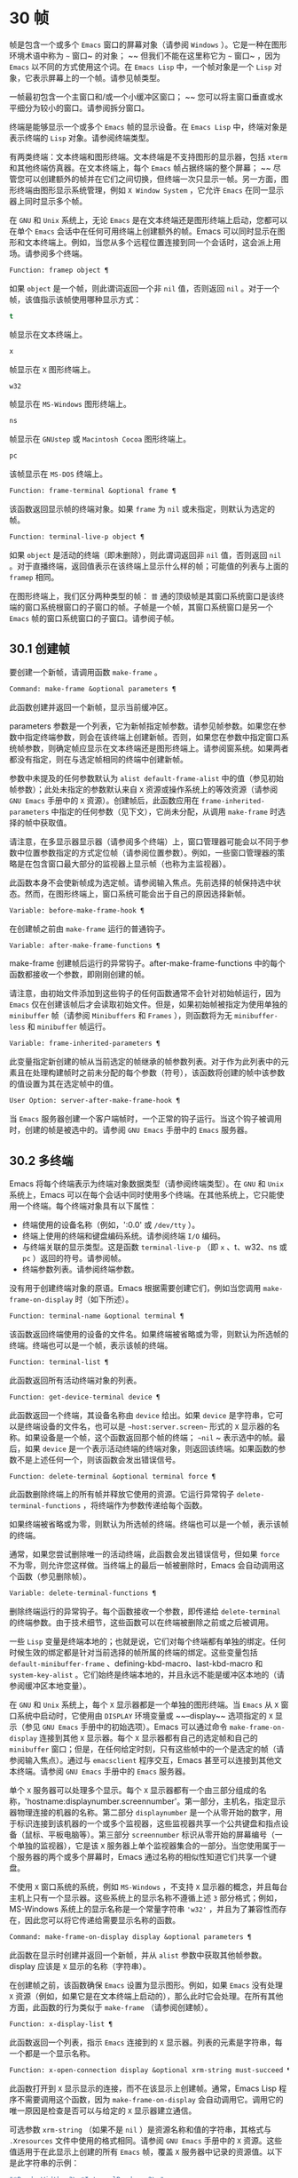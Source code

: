 * 30 帧
帧是包含一个或多个 ~Emacs~ 窗口的屏幕对象（请参阅 ~Windows~ ）。它是一种在图形环境术语中称为 ~~~ 窗口~ 的对象； ~~ 但我们不能在这里称它为 ~~~ 窗口~ ，因为 ~Emacs~ 以不同的方式使用这个词。在 ~Emacs Lisp~ 中，一个帧对象是一个 ~Lisp~ 对象，它表示屏幕上的一个帧。请参见帧类型。

一帧最初包含一个主窗口和/或一个小缓冲区窗口； ~~ 您可以将主窗口垂直或水平细分为较小的窗口。请参阅拆分窗口。

终端是能够显示一个或多个 ~Emacs~ 帧的显示设备。在 ~Emacs Lisp~ 中，终端对象是表示终端的 ~Lisp~ 对象。请参阅终端类型。

有两类终端：文本终端和图形终端。文本终端是不支持图形的显示器，包括 ~xterm~ 和其他终端仿真器。在文本终端上，每个 ~Emacs~ 帧占据终端的整个屏幕； ~~ 尽管您可以创建额外的帧并在它们之间切换，但终端一次只显示一帧。另一方面，图形终端由图形显示系统管理，例如 ~X Window System~ ，它允许 ~Emacs~ 在同一显示器上同时显示多个帧。

在 ~GNU~ 和 ~Unix~ 系统上，无论 ~Emacs~ 是在文本终端还是图形终端上启动，您都可以在单个 ~Emacs~ 会话中在任何可用终端上创建额外的帧。Emacs 可以同时显示在图形和文本终端上。例如，当您从多个远程位置连接到同一个会话时，这会派上用场。请参阅多个终端。

#+begin_src emacs-lisp
  Function: framep object ¶
#+end_src

    如果 ~object~ 是一个帧，则此谓词返回一个非 ~nil~  值，否则返回 ~nil~ 。对于一个帧，该值指示该帧使用哪种显示方式：

#+begin_src emacs-lisp
  t
#+end_src

	 帧显示在文本终端上。
#+begin_src emacs-lisp
  x
#+end_src

	 帧显示在 ~X~ 图形终端上。
#+begin_src emacs-lisp
  w32
#+end_src

	 帧显示在 ~MS-Windows~ 图形终端上。
#+begin_src emacs-lisp
    ns
#+end_src

	 帧显示在 ~GNUstep~ 或 ~Macintosh Cocoa~ 图形终端上。
#+begin_src emacs-lisp
  pc
#+end_src

	 该帧显示在 ~MS-DOS~ 终端上。

#+begin_src emacs-lisp
  Function: frame-terminal &optional frame ¶
#+end_src

    该函数返回显示帧的终端对象。如果 ~frame~ 为 ~nil~  或未指定，则默认为选定的帧。

#+begin_src emacs-lisp
  Function: terminal-live-p object ¶
#+end_src

    如果 ~object~ 是活动的终端（即未删除），则此谓词返回非 ~nil~  值，否则返回 ~nil~ 。对于直播终端，返回值表示在该终端上显示什么样的帧；可能值的列表与上面的 ~framep~ 相同。

在图形终端上，我们区分两种类型的帧： ~普~ 通的顶级帧是其窗口系统窗口是该终端的窗口系统根窗口的子窗口的帧。子帧是一个帧，其窗口系统窗口是另一个 ~Emacs~ 帧的窗口系统窗口的子窗口。请参阅子帧。


** 30.1 创建帧
要创建一个新帧，请调用函数 ~make-frame~ 。

#+begin_src emacs-lisp
  Command: make-frame &optional parameters ¶
#+end_src

    此函数创建并返回一个新帧，显示当前缓冲区。

    parameters 参数是一个列表，它为新帧指定帧参数。请参见帧参数。如果您在参数中指定终端参数，则会在该终端上创建新帧。否则，如果您在参数中指定窗口系统帧参数，则确定帧应显示在文本终端还是图形终端上。请参阅窗系统。如果两者都没有指定，则在与选定帧相同的终端中创建新帧。

    参数中未提及的任何参数默认为 ~alist default-frame-alist~ 中的值（参见初始帧参数）；此处未指定的参数默认来自 ~X~ 资源或操作系统上的等效资源（请参阅 ~GNU Emacs~ 手册中的 ~X~ 资源）。创建帧后，此函数应用在 ~frame-inherited-parameters~ 中指定的任何参数（见下文），它尚未分配，从调用 ~make-frame~ 时选择的帧中获取值。

    请注意，在多显示器显示器（请参阅多个终端）上，窗口管理器可能会以不同于参数中位置参数指定的方式定位帧（请参阅位置参数）。例如，一些窗口管理器的策略是在包含窗口最大部分的监视器上显示帧（也称为主监视器）。

    此函数本身不会使新帧成为选定帧。请参阅输入焦点。先前选择的帧保持选中状态。然而，在图形终端上，窗口系统可能会出于自己的原因选择新帧。

#+begin_src emacs-lisp
  Variable: before-make-frame-hook ¶
#+end_src

    在创建帧之前由 ~make-frame~ 运行的普通钩子。

#+begin_src emacs-lisp
  Variable: after-make-frame-functions ¶
#+end_src

    make-frame 创建帧后运行的异常钩子。after-make-frame-functions 中的每个函数都接收一个参数，即刚刚创建的帧。

请注意，由初始文件添加到这些钩子的任何函数通常不会针对初始帧运行，因为 ~Emacs~ 仅在创建该帧后才会读取初始文件。但是，如果初始帧被指定为使用单独的 ~minibuffer~ 帧（请参阅 ~Minibuffers~ 和 ~Frames~ ），则函数将为无 ~minibuffer-less~ 和 ~minibuffer~ 帧运行。

#+begin_src emacs-lisp
  Variable: frame-inherited-parameters ¶
#+end_src

    此变量指定新创建的帧从当前选定的帧继承的帧参数列表。对于作为此列表中的元素且在处理构建帧时之前未分配的每个参数（符号），该函数将创建的帧中该参数的值设置为其在选定帧中的值。

#+begin_src emacs-lisp
  User Option: server-after-make-frame-hook ¶
#+end_src

    当 ~Emacs~ 服务器创建一个客户端帧时，一个正常的钩子运行。当这个钩子被调用时，创建的帧是被选中的。请参阅 ~GNU Emacs~ 手册中的 ~Emacs~ 服务器。

** 30.2 多终端
Emacs 将每个终端表示为终端对象数据类型（请参阅终端类型）。在 ~GNU~ 和 ~Unix~ 系统上，Emacs 可以在每个会话中同时使用多个终端。在其他系统上，它只能使用一个终端。每个终端对象具有以下属性：

    - 终端使用的设备名称（例如，':0.0' 或 ~/dev/tty~ ）。
    - 终端上使用的终端和键盘编码系统。请参阅终端 ~I/O~ 编码。
    - 与终端关联的显示类型。这是函数 ~terminal-live-p~ （即 ~x~ 、t、w32、ns 或 ~pc~ ）返回的符号。请参阅帧。
    - 终端参数列表。请参阅终端参数。

没有用于创建终端对象的原语。Emacs 根据需要创建它们，例如当您调用 ~make-frame-on-display~ 时（如下所述）。

#+begin_src emacs-lisp
  Function: terminal-name &optional terminal ¶
#+end_src

    该函数返回终端使用的设备的文件名。如果终端被省略或为零，则默认为所选帧的终端。终端也可以是一个帧，表示该帧的终端。

#+begin_src emacs-lisp
  Function: terminal-list ¶
#+end_src

    此函数返回所有活动终端对象的列表。

#+begin_src emacs-lisp
  Function: get-device-terminal device ¶
#+end_src

    此函数返回一个终端，其设备名称由 ~device~ 给出。如果 ~device~ 是字符串，它可以是终端设备的文件名，也可以是 ~~host:server.screen~~ 形式的 ~X~ 显示器的名称。如果设备是一个帧，这个函数返回那个帧的终端； ~~nil~ ~ 表示选中的帧。最后，如果 ~device~ 是一个表示活动终端的终端对象，则返回该终端。如果函数的参数不是上述任何一个，则该函数会发出错误信号。

#+begin_src emacs-lisp
  Function: delete-terminal &optional terminal force ¶
#+end_src

    此函数删除终端上的所有帧并释放它使用的资源。它运行异常钩子 ~delete-terminal-functions~ ，将终端作为参数传递给每个函数。

    如果终端被省略或为零，则默认为所选帧的终端。终端也可以是一个帧，表示该帧的终端。

    通常，如果您尝试删除唯一的活动终端，此函数会发出错误信号，但如果 ~force~ 不为零，则允许您这样做。当终端上的最后一帧被删除时，Emacs 会自动调用这个函数（参见删除帧）。

#+begin_src emacs-lisp
  Variable: delete-terminal-functions ¶
#+end_src

    删除终端运行的异常钩子。每个函数接收一个参数，即传递给 ~delete-terminal~ 的终端参数。由于技术细节，这些函数可以在终端被删除之前或之后被调用。

一些 ~Lisp~ 变量是终端本地的；也就是说，它们对每个终端都有单独的绑定。任何时候生效的绑定都是针对当前选择的帧所属的终端的绑定。这些变量包括 ~default-minibuffer-frame~ 、defining-kbd-macro、last-kbd-macro 和 ~system-key-alist~ 。它们始终是终端本地的，并且永远不能是缓冲区本地的（请参阅缓冲区本地变量）。

在 ~GNU~ 和 ~Unix~ 系统上，每个 ~X~ 显示器都是一个单独的图形终端。当 ~Emacs~ 从 ~X~ 窗口系统中启动时，它使用由 ~DISPLAY~ 环境变量或 ~~--display~~ 选项指定的 ~X~ 显示（参见 ~GNU Emacs~ 手册中的初始选项）。Emacs 可以通过命令 ~make-frame-on-display~ 连接到其他 ~X~ 显示器。每个 ~X~ 显示器都有自己的选定帧和自己的 ~minibuffer~ 窗口；但是，在任何给定时刻，只有这些帧中的一个是选定的帧（请参阅输入焦点）。通过与 ~emacsclient~ 程序交互，Emacs 甚至可以连接到其他文本终端。请参阅 ~GNU Emacs~ 手册中的 ~Emacs~ 服务器。

单个 ~X~ 服务器可以处理多个显示。每个 ~X~ 显示器都有一个由三部分组成的名称，'hostname:displaynumber.screennumber'。第一部分，主机名，指定显示器物理连接的机器的名称。第二部分 ~displaynumber~ 是一个从零开始的数字，用于标识连接到该机器的一个或多个监视器，这些监视器共享一个公共键盘和指点设备（鼠标、平板电脑等）。第三部分 ~screennumber~ 标识从零开始的屏幕编号（一个单独的监视器），它是该 ~X~ 服务器上单个监视器集合的一部分。当您使用属于一个服务器的两个或多个屏幕时，Emacs 通过名称的相似性知道它们共享一个键盘。

不使用 ~X~ 窗口系统的系统，例如 ~MS-Windows~ ，不支持 ~X~ 显示器的概念，并且每台主机上只有一个显示器。这些系统上的显示名称不遵循上述 ~3~ 部分格式；例如，MS-Windows 系统上的显示名称是一个常量字符串 ~'w32'~ ，并且为了兼容性而存在，因此您可以将它传递给需要显示名称的函数。

#+begin_src emacs-lisp
  Command: make-frame-on-display display &optional parameters ¶
#+end_src

    此函数在显示时创建并返回一个新帧，并从 ~alist~ 参数中获取其他帧参数。display 应该是 ~X~ 显示的名称（字符串）。

    在创建帧之前，该函数确保 ~Emacs~ 设置为显示图形。例如，如果 ~Emacs~ 没有处理 ~X~ 资源（例如，如果它是在文本终端上启动的），那么此时它会处理。在所有其他方面，此函数的行为类似于 ~make-frame~ （请参阅创建帧）。

#+begin_src emacs-lisp
  Function: x-display-list ¶
#+end_src

    此函数返回一个列表，指示 ~Emacs~ 连接到的 ~X~ 显示器。列表的元素是字符串，每一个都是一个显示名称。

#+begin_src emacs-lisp
  Function: x-open-connection display &optional xrm-string must-succeed ¶
#+end_src

    此函数打开到 ~X~ 显示显示的连接，而不在该显示上创建帧。通常，Emacs Lisp 程序不需要调用这个函数，因为 ~make-frame-on-display~ 会自动调用它。调用它的唯一原因是检查是否可以与给定的 ~X~ 显示器建立通信。

    可选参数 ~xrm-string~ （如果不是 ~nil~ ）是资源名称和值的字符串，其格式与 ~.Xresources~ 文件中使用的格式相同。请参阅 ~GNU Emacs~ 手册中的 ~X~ 资源。这些值适用于在此显示上创建的所有 ~Emacs~ 帧，覆盖 ~X~ 服务器中记录的资源值。以下是此字符串的示例：

    #+begin_src emacs-lisp
      "*BorderWidth: 3\n*InternalBorder: 2\n"
    #+end_src

    如果 ~must-succeed~ 不为零，则无法打开连接会终止 ~Emacs~ 。否则，这是一个普通的 ~Lisp~ 错误。

#+begin_src emacs-lisp
  Function: x-close-connection display ¶
#+end_src

    此函数关闭连接以显示显示。在执行此操作之前，您必须先删除在该显示器上打开的所有帧（请参阅删除帧）。

在某些多显示器设置中，单个 ~X~ 显示器输出到多个物理显示器。您可以使用函数 ~display-monitor-attributes-list~ 和 ~frame-monitor-attributes~ 来获取有关此类设置的信息。

#+begin_src emacs-lisp
  Function: display-monitor-attributes-list &optional display ¶
#+end_src

    该函数返回显示的物理监视器属性列表，可以是显示名称（字符串）、终端或帧；如果省略或为零，则默认为所选帧的显示。列表的每个元素都是一个关联列表，表示物理监视器的属性。第一个元素对应于主监视器。属性键和值是：

#+begin_src emacs-lisp
  ‘geometry’
#+end_src

	 显示器屏幕左上角的位置及其大小（以像素为单位），如 ~~~ （xy 宽度高度）~ 。请注意，如果监视器不是主监视器，则某些坐标可能为负数。
#+begin_src emacs-lisp
  ‘workarea’
#+end_src

	 左上角的位置和工作区域（可用空间）的大小（以像素为单位）为 ~~~ （xy 宽度高度）~ 。这可能与 ~~~ 几何~ 不同，因为各种窗口管理器功能（停靠栏、任务栏等）占用的空间可能会被排除在工作区之外。这些功能是否实际上从工作区域中减去取决于平台和环境。同样，如果监视器不是主监视器，则某些坐标可能是负数。
#+begin_src emacs-lisp
  ‘mm-size’
#+end_src

	 以毫米为单位的宽度和高度为 ~~~ （宽度高度~ ）
#+begin_src emacs-lisp
  ‘frames’
#+end_src

	 此物理监视器控制的帧列表（见下文）。
#+begin_src emacs-lisp
  ‘name’
#+end_src

	 物理监视器的名称为字符串。
#+begin_src emacs-lisp
  ‘source’
#+end_src

	 多显示器信息的来源为字符串；例如， ~~XRandr~~ 或 ~~Xinerama~~ 。

    x、y、宽度和高度是整数。 ~~~ 名称~ 和 ~~~ 来源~ 可能不存在。

    当帧的最大区域位于该监视器中时，或者（如果该帧不与任何物理监视器相交）该监视器最接近该帧，则该帧由该物理监视器支配。图形显示中的每个（非工具提示）帧（无论是否可见）一次仅由一个物理监视器控制，尽管该帧可以跨越多个（或没有）物理监视器。

    以下是此函数在 ~2~ 监视器显示屏上生成的数据示例：
    #+begin_src emacs-lisp
      (display-monitor-attributes-list)
      ⇒
      (((geometry 0 0 1920 1080) ;; Left-hand, primary monitor
	(workarea 0 0 1920 1050) ;; A taskbar occupies some of the height
	(mm-size 677 381)
	(name . "DISPLAY1")
	(frames #<frame emacs@host *Messages* 0x11578c0>
		#<frame emacs@host *scratch* 0x114b838>))
       ((geometry 1920 0 1680 1050) ;; Right-hand monitor
	(workarea 1920 0 1680 1050) ;; Whole screen can be used
	(mm-size 593 370)
	(name . "DISPLAY2")
	(frames)))
    #+end_src

#+begin_src emacs-lisp
  Function: frame-monitor-attributes &optional frame ¶
#+end_src

    此函数返回物理监视器支配（见上文）帧的属性，默认为选定的帧。

在多显示器显示器上，可以使用命令 ~make-frame-on-monitor~ 在指定的显示器上制作帧。

#+begin_src emacs-lisp
  Command: make-frame-on-monitor monitor &optional display parameters ¶
#+end_src

    此函数在显示器上的监视器上创建并返回一个新帧，并从 ~alist~ 参数中获取其他帧参数。monitor 应该是物理监视器的名称，与属性名称中函数 ~display-monitor-attributes-list~ 返回的字符串相同。display 应该是 ~X~ 显示的名称（字符串）。

** 30.3 帧几何
帧的几何形状取决于用于构建此 ~Emacs~ 实例的工具包和显示帧的终端。本章描述了这些依赖关系以及处理它们的一些函数。请注意，所有这些函数的 ~frame~ 参数都必须指定一个实时帧（请参阅删除帧）。如果省略或为零，它指定选定的帧（请参阅输入焦点）。

*** 30.3.1 帧布局
可见帧在其终端显示器上占据一个矩形区域。该区域可能包含许多嵌套的矩形，每个矩形都有不同的用途。下图描绘了图形终端上帧的布局：


#+begin_src emacs-lisp
	  <------------ Outer Frame Width ----------->
	  ____________________________________________
       ^(0)  ________ External/Outer Border _______   |
       | |  |_____________ Title Bar ______________|  |
       | | (1)_____________ Menu Bar ______________|  | ^
       | | (2)_____________ Tool Bar ______________|  | ^
       | | (3)_____________ Tab Bar _______________|  | ^
       | |  |  _________ Internal Border ________  |  | ^
       | |  | |   ^                              | |  | |
       | |  | |   |                              | |  | |
  Outer  |  | | Inner                            | |  | Native
  Frame  |  | | Frame                            | |  | Frame
  Height |  | | Height                           | |  | Height
       | |  | |   |                              | |  | |
       | |  | |<--+--- Inner Frame Width ------->| |  | |
       | |  | |   |                              | |  | |
       | |  | |___v______________________________| |  | |
       | |  |___________ Internal Border __________|  | v
       v |___________ External/Outer Border __________|
	     <-------- Native Frame Width -------->
#+end_src

实际上，并非图中所示的所有区域都将或可能存在。这些区域的含义如下所述。

外框¶

    外框是一个矩形，包括图中所示的所有区域。该矩形的边缘称为帧的外边缘。帧的外部宽度和外部高度一起指定了该矩形的外部大小。

    了解帧的外部尺寸对于将帧装入其显示器的工作区域（请参阅多个终端）或将两个帧彼此相邻放置在屏幕上很有用。通常，帧的外部尺寸只有在帧至少被映射一次后才可用（使其可见，请参阅帧的可见性）。对于初始帧或尚未创建的帧，外部大小只能估计或必须根据窗口系统或窗口管理器的默认值计算。一种解决方法是获取映射帧的外部和本机（见下文）大小的差异，并使用它们来计算新帧的外部大小。

    外框左上角的位置（上图中用'(0)'表示）就是外框的位置。图形帧的外部位置也称为帧的 ~~~ 位置~ ，因为无论何时调整帧大小或更改其布局，它通常在其显示上保持不变。

    外部位置由左侧和顶部帧参数指定并可通过其设置（请参阅位置参数）。对于普通的顶级帧，这些参数通常表示其相对于其显示原点的绝对位置（见下文）。对于子帧（请参阅子帧），这些参数表示其相对于其父帧的原始位置（见下文）的位置。对于文本终端上的帧，这些参数的值是无意义的并且始终为零。
外部边框¶

    外部边框是窗口管理器提供的装饰的一部分。它通常用于使用鼠标调整帧的大小，因此不会在 ~~fullboth~~ 和最大化的帧上显示（请参阅大小参数）。它的宽度由窗口管理器决定，不能被 ~Emacs~ 的函数改变。

    文本终端帧上不存在外部边框。对于图形帧，可以通过设置 ~override-redirect~ 或 ~undecorated frame~ 参数来抑制它们的显示（请参阅窗口管理参数）。
外边界¶

    外边框是一个单独的边框，其宽度可以使用border-width frame 参数指定（请参阅布局参数）。在实践中，帧的外部或外部边界都会显示，但不会同时显示。通常，外边框仅显示为不（完全）由窗口管理器控制的特殊帧，如工具提示帧（参见工具提示）、子帧（参见子帧）和未装饰或覆盖重定向帧（参见窗口管理参数） ~.

   ~ 外部边框永远不会显示在文本终端帧和由 ~GTK+~ 例程生成的帧上。在 ~MS-Windows~ 上，外部边框是在一个像素宽的外部边框的帮助下模拟的。基于 ~X~ 的非工具包构建允许通过设置边框颜色帧参数来更改外边框的颜色（请参阅布局参数）。
标题栏 ~¶

   ~ 标题栏，又称标题栏，也是窗口管理器装饰的一部分，通常显示帧的标题（请参阅帧标题）以及用于最小化、最大化和删除帧的按钮。它也可以用于用鼠标拖动帧。标题栏通常不会为 ~fullboth~ （请参阅大小参数）、工具提示（请参阅工具提示）和子帧（请参阅子帧）显示，并且对于终端帧也不存在。可以通过设置覆盖重定向或未修饰的帧参数来抑制标题栏的显示（请参阅窗口管理参数）。
菜单栏 ~¶

   ~ 菜单栏（请参阅菜单栏）可以是内部的（由 ~Emacs~ 自己绘制）或外部的（由工具包绘制）。大多数构建（GTK+、Lucid、Motif 和 ~MS-Windows~ ）依赖于外部菜单栏。NS 也使用一个外部菜单栏，但是，它不是外部帧的一部分。非工具包构建可以提供内部菜单栏。在文本终端帧上，菜单栏是帧根窗口的一部分（请参阅 ~Windows~ 和帧）。通常，菜单栏永远不会显示在子帧上（请参阅子帧）。可以通过将 ~menu-bar-lines~ 参数（请参阅布局参数）设置为零来抑制菜单栏的显示。

    每当菜单栏的宽度变得太大而无法容纳在其帧上时，菜单栏是被包裹还是被截断取决于工具包。通常，只有 ~Motif~ 和 ~MS-Windows~ 版本可以包装菜单栏。当他们（展开）菜单栏时，他们试图保持帧的外部高度不变，因此帧的本机高度（见下文）将会改变。
工具栏¶

    与菜单栏一样，工具栏（请参阅工具栏）可以是内部的（由 ~Emacs~ 本身绘制）或外部的（由工具包绘制）。GTK+ 和 ~NS~ 构建具有由工具包绘制的工具栏。其余构建使用内部工具栏。使用 ~GTK+~ ，工具栏可以位于帧的任一侧，紧靠内部边界之外，见下文。子帧通常不显示工具栏（请参阅子帧）。可以通过将 ~tool-bar-lines~ 参数（请参阅布局参数）设置为零来抑制工具栏的显示。

    如果变量 ~auto-resize-tool-bars~ 不为 ~nil~ ，Emacs 会在内部工具栏的宽度变得对其帧来说太大时包装内部工具栏。如果当 ~Emacs (un-)~ 包裹内部工具栏时，它默认保持帧的外部高度不变，因此帧的原生高度（见下文）将会改变。另一方面，使用 ~GTK+~ 构建的 ~Emacs~ 从不包裹工具栏，但可能会自动增加帧的外部宽度以适应过长的工具栏。
标签栏¶

    标签栏（参见 ~GNU Emacs~ 手册中的标签栏）总是由 ~Emacs~ 自己绘制。标签栏出现在使用内部工具栏构建的 ~Emacs~ 工具栏上方，而在使用外部工具栏构建的 ~Emacs~ 工具栏下方。可以通过将 ~tab-bar-lines~ 参数（请参阅布局参数）设置为零来抑制标签栏的显示。
原生帧¶

    本机帧是完全位于外帧内的矩形。它不包括由外部或外部边框、标题栏和任何外部菜单或工具栏占据的区域。本机帧的边缘称为帧的本机边缘。帧的原生宽度和原生高度一起指定了帧的原生大小。

    帧的原生大小是 ~Emacs~ 在 ~Emacs~ 中创建或调整帧大小时传递给窗口系统或窗口管理器的大小。它也是 ~Emacs~ 在调整帧的窗口系统窗口大小时从窗口系统或窗口管理器接收到的大小，例如，在通过单击标题栏中的相应按钮来最大化帧之后，或者在使用老鼠。

    原生帧左上角的位置指定了帧的原生位置。上图中的 ~(1)~ –(3) 表示各种构建的位置：

	 (1) 非工具包和终端帧
	 (2) Lucid、Motif 和 ~MS-Windows~ 帧
	 (3) GTK+ 和 ~NS~ 帧

    因此，帧的原始高度可能包括工具栏的高度，但不包括菜单栏的高度（Lucid、Motif、MS-Windows）或菜单栏和工具栏的高度（非工具包和文本终端帧） ~）~ 。

    帧的原始位置是设置或返回鼠标当前位置的函数（请参阅鼠标位置）和处理窗口位置的函数（如窗口边缘、窗口位置或窗口坐标）的参考位置-p（参见坐标和窗口）。它还指定了 ~(0, 0)~ 原点，用于在此帧内定位和定位子帧（请参阅子帧）。

    另请注意，通过更改帧的覆盖重定向或未装饰参数（请参阅窗口管理参数）来删除或添加窗口管理器装饰时，帧的本机位置通常在其显示上保持不变。
内部边框

    内部边框是 ~Emacs~ 围绕内部帧绘制的边框（见下文）。其外观规范取决于给定帧是否为子帧（请参阅子帧）。

    对于普通帧，其宽度由 ~internal-border-width~ 帧参数指定（请参阅布局参数），其颜色由内部边框面的背景指定。

    对于子帧，其宽度由 ~child-frame-border-width~ 帧参数指定（但将使用 ~internal-border-width~ 参数作为后备），其颜色由 ~child-frame-border~ 面的背景指定。
内框¶

    内部帧是为帧窗口保留的矩形。它被内部边框包围，但是，它不是内部帧的一部分。它的边缘称为帧的内边缘。内部宽度和内部高度指定矩形的内部大小。内框有时也称为框的显示区域。

    通常，内部帧被细分为帧的根窗口（参见 ~Windows~ 和帧）和帧的 ~minibuffer~ 窗口（参见 ~Minibuffer Windows~ ）。此规则有两个值得注意的例外： ~无 minibuffer~ 帧仅包含根窗口，不包含 ~minibuffer~ 窗口。minibuffer-only 帧仅包含一个 ~minibuffer~ 窗口，该窗口也用作该帧的根窗口。有关如何创建此类帧配置的信息，请参阅初始帧参数。
文本区¶

    帧的文本区域是一个有点虚构的区域，可以嵌入到本机帧中。它的位置是未指定的。它的宽度可以通过从本机宽度的宽度中去除内部边框、一个垂直滚动条和一个左右边缘的宽度（如果为此帧指定），请参阅布局参数。它的高度可以通过从本机高度中删除内部边框的宽度以及帧的内部菜单和工具栏、标签栏和一个水平滚动条的高度（如果为此帧指定）来获得。

帧的绝对位置以相对于帧显示的原点 ~(0, 0)~ 的水平和垂直像素偏移对 ~(X, Y)~ 的形式给出。相应地，帧的绝对边缘作为从该原点的像素偏移量给出。

请注意，对于多台显示器，显示的原点不一定与终端的整个可用显示区域的左上角重合。因此，在这样的环境中，即使该帧完全可见，帧的绝对位置也可能为负值。

按照惯例，垂直偏移 ~~~ 向下~ 增加。这意味着帧的高度是通过从其底部边缘的偏移量中减去其顶部边缘的偏移量来获得的。正如预期的那样，水平偏移量 ~~~ 向右~ 增加，因此帧的宽度是通过从其右边缘的偏移量中减去其左边缘的偏移量来计算的。

对于图形终端上的帧，以下函数返回上述区域的大小：

#+begin_src emacs-lisp
  Function: frame-geometry &optional frame ¶
#+end_src

    该函数返回帧的几何属性。返回值是下面列出的属性的关联列表。所有坐标、高度和宽度值都是整数，计数像素。请注意，如果尚未映射帧，（请参阅帧的可见性）某些返回值可能仅表示实际值的近似值 ~-~ 那些在帧映射后可以看到的值。

#+begin_src emacs-lisp
  outer-position
#+end_src

	 一个 ~cons~ 表示外部帧的绝对位置，相对于帧显示位置 ~(0, 0)~ 的原点。
#+begin_src emacs-lisp
  outer-size
#+end_src

	 帧的外部宽度和高度的缺点。
#+begin_src emacs-lisp
  external-border-size
#+end_src

	 窗口管理器提供的帧外部边框的水平和垂直宽度的缺点。如果窗口管理器不提供这些值，Emacs 将尝试从外框和内框的坐标中猜测它们。
#+begin_src emacs-lisp
  outer-border-width
#+end_src

	 帧外边框的宽度。该值仅对非 ~GTK+ X~ 构建有意义。
#+begin_src emacs-lisp
  title-bar-size
#+end_src

	 窗口管理器或操作系统提供的帧标题栏的宽度和高度的缺点。如果它们都为零，则帧没有标题栏。如果仅宽度为零，则 ~Emacs~ 无法检索宽度信息。
#+begin_src emacs-lisp
  menu-bar-external
#+end_src

	 如果非零，这意味着菜单栏是外部的（不是帧的本机帧的一部分）。
#+begin_src emacs-lisp
  menu-bar-size
#+end_src

	 帧菜单栏的宽度和高度的缺点。
#+begin_src emacs-lisp
  tool-bar-external
#+end_src

	 如果非零，这意味着工具栏是外部的（不是帧的本机帧的一部分）。
#+begin_src emacs-lisp
  tool-bar-position
#+end_src

	 这告诉帧上的工具栏在哪一侧，并且可以是左侧、顶部、右侧或底部之一。目前唯一支持除 ~top~ 之外的值的工具包是 ~GTK+~ 。
#+begin_src emacs-lisp
  tool-bar-size
#+end_src

	 帧工具栏的宽度和高度的一个缺点。
#+begin_src emacs-lisp
  internal-border-width
#+end_src

	 帧内部边框的宽度。

以下函数可用于检索外框、原生框和内框的边缘。

#+begin_src emacs-lisp
  Function: frame-edges &optional frame type ¶
#+end_src

    此函数返回帧的外部、原生或内部帧的绝对边缘。frame 必须是实时帧，默认为选定的帧。返回的列表具有形式（左上右下），其中所有值都以相对于帧显示原点的像素为单位。对于终端帧，left 和 ~top~ 返回的值始终为零。

    可选参数 ~type~ 指定要返回的边的类型：outer-edges 表示返回帧的外边，native-edges（或 ~nil~ ）表示返回其原生边，inner-edges 表示返回其内边。

    按照惯例，左侧和顶部返回值处的显示像素被认为是在帧内（部分）。因此，如果 ~left~ 和 ~top~ 都为零，则显示原点的像素是帧的一部分。另一方面，底部和右侧的像素被认为位于帧外。这意味着，例如，如果您有两个并排的帧，使左侧帧的右外边缘等于右侧帧的左外边缘，则该边缘的像素显示一部分右边的帧。

*** 30.3.2 帧字体
每个帧都有一个默认字体，它指定该帧的默认字符大小。此大小是指在检索或更改以列或行为单位的帧大小时（请参阅大小参数）。它也用于调整窗口大小（请参阅窗口大小）或拆分（请参阅拆分窗口）窗口。

有时使用术语行高和规范字符高度来代替 ~~~ 默认字符高度~ 。同样，使用术语列宽和规范字符宽度代替 ~~~ 默认字符宽度~ 。

#+begin_src emacs-lisp
  Function: frame-char-height &optional frame ¶
#+end_src
#+begin_src emacs-lisp
  Function: frame-char-width &optional frame ¶
#+end_src

    这些函数返回帧中字符的默认高度和宽度，以像素为单位。这些值一起确定了帧上默认字体的大小。这些值取决于帧字体的选择，请参阅字体和颜色参数。

也可以直接使用以下函数设置默认字体：

#+begin_src emacs-lisp
  Command: set-frame-font font &optional keep-size frames ¶
#+end_src

    这会将默认字体设置为字体。当以交互方式调用时，它会提示输入字体的名称，并在所选帧上使用该字体。从 ~Lisp~ 调用时，字体应该是字体名称（字符串）、字体对象、字体实体或字体规范。

    如果可选参数 ~keep-size~ 为 ~nil~ ，这将保持帧行数和列数固定。（如果非零，下一节中描述的选项 ~frame-inhibit-implied-resize~ 将覆盖它。）如果 ~keep-size~ 非零（或带有前缀参数），它会尝试保持显示的大小通过调整行数和列数来固定当前帧的区域。

    如果可选参数 ~frames~ 为 ~nil~ ，则仅将字体应用于选定的帧。如果 ~frames~ 不为零，则它应该是要作用的帧列表，或者 ~t~ 表示所有现有和所有未来的图形帧。

*** 30.3.3 帧位置
在图形系统上，普通顶层帧的位置被指定为其外帧的绝对位置（参见帧几何）。子帧的位置（参见子帧）是通过其外边缘相对于其父帧的原始位置的像素偏移量来指定的。

 您可以使用左侧和顶部的帧参数访问或更改帧的位置（请参阅位置参数）。这是用于处理现有可见帧位置的两个附加功能。对于这两个函数，参数帧必须表示一个实时帧，并且默认为选定的帧。

#+begin_src emacs-lisp
  Function: frame-position &optional frame ¶
#+end_src

     对于普通的非子帧，此函数返回其外部位置（请参阅帧布局）相对于其显示原点 ~(0, 0)~ 的像素坐标的 ~cons~ 。对于子帧（请参阅子帧），此函数返回其外部位置相对于帧父级原始位置的原点 ~(0, 0)~ 的像素坐标。

     负值从不表示从帧的显示或父帧的右边缘或下边缘偏移。相反，它们意味着帧的外部位置在其显示的原点或其父帧的本机位置的左侧和/或上方。这通常意味着帧仅部分可见（或完全不可见）。但是，在显示器的原点与其左上角不一致的系统上，该帧可能在辅助监视器上可见。

     在文本终端帧上，两个值都为零。

#+begin_src emacs-lisp
  Function: set-frame-position frame x y ¶
#+end_src

     该函数将frame的外框位置设置为(x, y)。后面的参数指定像素，通常从帧显示位置 ~(0, 0)~ 的原点开始计数。对于子帧，它们从帧的父帧的本机位置开始计数。

     负参数值将外框的右边缘从屏幕的右边缘（或父帧的原生矩形）向左定位 ~-x~ 像素，将底部边缘从屏幕的底部边缘向上定位 ~-y~ 像素（或父帧的原生矩形）。

     请注意，负值不允许将帧的右边缘或下边缘精确对齐其显示或父帧的右边缘或下边缘。它们也不允许指定不在显示或父帧边缘内的位置。帧参数 ~left~ 和 ~top~ （请参阅 ~Position Parameters~ ）允许这样做，但仍可能无法为初始帧或新帧提供良好的结果。

     此功能对文本终端帧没有影响。

#+begin_src emacs-lisp
  Variable: move-frame-functions ¶
#+end_src

     这个钩子指定了当 ~Emacs~ 帧被窗口系统或窗口管理器移动（分配一个新位置）时运行的函数。这些函数使用一个参数运行，即移动的帧。对于子帧（请参阅子帧），仅当帧的位置相对于其父帧的位置发生变化时，函数才会运行。
*** 30.3.4 帧大小
在 ~Emacs~ 中指定帧大小的规范方法是指定其文本大小——帧文本区域的宽度和高度的元组（请参阅帧布局）。它可以以像素为单位或根据帧的规范字符大小来衡量（请参阅帧字体）。

对于带有内部菜单或工具栏的帧，在实际绘制帧之前，无法准确地知道帧的原始高度。这意味着通常您不能使用本机大小来指定帧的初始大小。一旦您知道可见帧的原始大小，您就可以通过从 ~frame-geometry~ 的返回值中添加剩余的组件来计算其外部大小（请参阅帧布局）。但是，对于不可见的帧或尚未创建的帧，只能估计外部尺寸。这也意味着不可能计算通过屏幕右边缘或下边缘的偏移量指定的帧的精确初始位置（请参阅帧位置）。

任何帧的文本大小都可以在帧高度和宽度参数的帮助下设置和检索（请参阅大小参数）。初始帧的文本大小也可以在 ~X~ 样式几何规范的帮助下设置。请参阅 ~GNU Emacs~ 手册中的 ~Emacs~ 调用的命令行参数。下面我们列出了一些函数来访问和设置现有可见帧的大小，默认情况下是选定的。

#+begin_src emacs-lisp
  Function: frame-height &optional frame ¶
#+end_src
#+begin_src emacs-lisp
  Function: frame-width &optional frame ¶
#+end_src

    这些函数返回帧文本区域的高度和宽度，以帧的默认字体高度和宽度为单位（请参阅帧字体）。这些函数是编写 ~(frame-parameter frame 'height)~ 和 ~(frame-parameter frame 'width)~ 的简写。

    如果以像素为单位测量的帧文本区域不是其默认字体大小的倍数，则这些函数返回的值将向下舍入为完全适合文本区域的默认字体的字符数。

接下来的函数返回给定帧的本机、外部和内部帧以及文本区域（请参阅帧布局）的像素宽度和高度。对于文本终端，结果是字符而不是像素。

#+begin_src emacs-lisp
  Function: frame-outer-width &optional frame ¶
#+end_src
#+begin_src emacs-lisp
  Function: frame-outer-height &optional frame ¶
#+end_src

    这些函数以像素为单位返回帧的外部宽度和高度。

#+begin_src emacs-lisp
  Function: frame-native-height &optional frame ¶
#+end_src
#+begin_src emacs-lisp
  Function: frame-native-width &optional frame ¶
#+end_src

    这些函数返回帧的原始宽度和高度（以像素为单位）。

#+begin_src emacs-lisp
  Function: frame-inner-width &optional frame ¶
#+end_src
#+begin_src emacs-lisp
  Function: frame-inner-height &optional frame ¶
#+end_src

    这些函数以像素为单位返回帧的内部宽度和高度。

#+begin_src emacs-lisp
  Function: frame-text-width &optional frame ¶
#+end_src
#+begin_src emacs-lisp
  Function: frame-text-height &optional frame ¶
#+end_src

    这些函数以像素为单位返回帧文本区域的宽度和高度。

在支持它的窗口系统上，Emacs 默认尝试使以像素为单位测量的帧的文本大小为帧字符大小的倍数。然而，这通常意味着当拖动其外部边框时，只能以字符大小增量来调整帧的大小。它还可能会破坏真正最大化帧或使其 ~~~ 全高~ 或 ~~~ 全宽~ （请参阅​​尺寸参数）的尝试，从而在帧下方和/或右侧留下一些空白空间。在这种情况下，以下选项可能会有所帮助。

#+begin_src emacs-lisp
  User Option: frame-resize-pixelwise ¶
#+end_src

    如果此选项为 ~nil~ （默认值），则每当调整帧大小时，通常会将帧的文本像素大小四舍五入为该帧的 ~frame-char-height~ 和 ~frame-char-width~ 的当前值的倍数。如果这是非零，则不会发生舍入，因此帧大小可以增加/减少一个像素。

    设置此变量通常会导致下一次调整大小操作将相应的大小提示传递给窗口管理器。这意味着该变量只能在用户的初始文件中设置；应用程序永远不应该临时绑定它。

    此选项的 ~nil~  值的确切含义取决于使用的工具包。如果窗口管理器愿意处理相应的大小提示，则用鼠标拖动外部边框是按字符完成的。但是，使用未将帧大小指定为其字符大小的整数倍的参数调用 ~set-frame-size~ （见下文）可能会：被忽略，导致舍入 ~(GTK+)~ ，或被接受（Lucid、Motif、微软视窗）。

    对于某些窗口管理器，您可能必须将其设置为非零，以使帧真正最大化或全屏显示。

#+begin_src emacs-lisp
  Function: set-frame-size frame width height &optional pixelwise ¶
#+end_src

    此函数设置帧文本区域的大小，以帧上字符的规范高度和宽度来衡量（请参阅帧字体）。

    可选参数 ~pixelwise non- ~nil~ ~ 表示以像素为单位测量新的宽度和高度。请注意，如果 ~frame-resize-pixelwise~ 为 ~nil~ ，如果它不将帧大小增加/减小到其字符大小的倍数，某些工具包可能会拒绝真正履行请求。

#+begin_src emacs-lisp
  Function: set-frame-height frame height &optional pretend pixelwise ¶
#+end_src

    此函数将帧的文本区域调整为高度线的高度。帧中现有窗口的大小会按比例更改以适合。

    如果假装是非零，那么 ~Emacs~ 会在帧中显示输出的高度线，但不会改变它的值以适应帧的实际高度。这仅在文本终端上有用。使用比终端实际实现的高度更小的高度可能有助于重现在较小屏幕上观察到的行为，或者如果终端在使用整个屏幕时出现故障。直接设置帧高度并不总是有效，因为可能需要知道正确的实际大小才能在文本终端上正确定位光标。

    可选的第四个参数 ~pixelwise non- ~nil~ ~ 表示帧的高度应该是像素高。请注意，如果 ~frame-resize-pixelwise~ 为 ~nil~ ，如果它不将帧高度增加/减少到其字符高度的倍数，某些窗口管理器可能会拒绝真正履行请求。

    当交互使用时，此命令将询问用户设置当前所选帧高度的行数。您还可以为该值提供数字前缀。

#+begin_src emacs-lisp
  Function: set-frame-width frame width &optional pretend pixelwise ¶
#+end_src

    此函数设置帧文本区域的宽度，以字符为单位。参数假装与 ~set-frame-height~ 中的含义相同。

    可选的第四个参数 ~pixelwise non-nil~ 意味着 ~frame~ 的宽度应该是像素宽。请注意，如果 ~frame-resize-pixelwise~ 为 ~nil~ ，如果某些窗口管理器没有将帧宽度增加/减少到其字符宽度的倍数，它可能会拒绝完全接受请求。

    当交互使用时，此命令将询问用户列数以设置当前选定帧的宽度。您还可以为该值提供数字前缀。

这三个函数都不会使帧小于显示所有窗口及其滚动条、边缘、边距、分隔线、模式和标题行所需的大小。这与由窗口管理器触发的请求形成对比，例如，通过用鼠标拖动帧的外部边框。如有必要，此类请求始终会通过裁剪无法显示在帧右下角的部分来实现。参数 ~min-width~ 和 ~min-height~ （请参阅尺寸参数）可用于在 ~Emacs~ 中更改帧大小时获得类似的行为。

异常钩子窗口大小更改函数（请参阅窗口滚动和更改钩子）跟踪帧内部大小的所有更改，包括由窗口系统或窗口管理器的请求引起的更改。要排除在仅更改帧窗口的大小而不实际更改内部帧的大小时可能发生的误报，请使用以下函数。

#+begin_src emacs-lisp
  Function: frame-size-changed-p &optional frame ¶
#+end_src

    自上次为 ~frame~ 运行 ~window-size-change-functions~ 以来，当 ~frame~ 的内部宽度或高度发生变化时，此函数返回非 ~nil~ 。它总是在为 ~frame~ 运行 ~window-size-change-functions~ 后立即返回 ~nil~ 。

*** 30.3.5 隐含的帧大小调整
默认情况下，Emacs 尝试保持帧文本区域的行数和列数不变，例如，切换菜单或工具栏、更改其默认字体或设置任何滚动条的宽度。这意味着在这种情况下，Emacs 必须要求窗口管理器调整帧窗口的大小以适应大小变化。

有时，这种隐含的帧调整大小可能是不需要的，例如，当一个帧被最大化或全屏时（默认情况下它被关闭）。通常，用户可以使用以下选项禁用隐式调整大小：

#+begin_src emacs-lisp
User Option: frame-inhibit-implied-resize ¶
#+end_src


    如果此选项为零，则更改帧的字体、菜单栏、工具栏、内部边框、边缘或滚动条可能会调整其外部帧的大小，以保持其文本区域的列数或行数不变。如果此选项为 ~t~ ，则不会进行此类调整大小。

    该选项的值也可以是帧参数列表。在这种情况下，对于出现在此列表中的参数的更改，将禁止隐式调整大小。此选项当前处理的参数是字体、字体后端、内部边框宽度、菜单栏线和工具栏线。

    更改滚动条宽度、滚动条高度、垂直滚动条、水平滚动条、左边缘和右边缘帧参数中的任何一个都会被处理，就好像帧只包含一个实时窗口一样。这意味着，例如，如果此选项为 ~nil~ ，则在包含多个并排窗口的帧上删除垂直滚动条会将外部帧宽度缩小一个滚动条的宽度，如果此选项为 ~t~ 或列表，则保持不变包含垂直滚动条。

    Lucid、Motif 和 ~MS-Windows~ 的默认值是 ~(tab-bar-lines tool-bar-lines)~ （这意味着在那里添加/删除工具或标签栏不会改变外框高度），（标签栏-lines) 在所有其他窗口系统上，包括 ~GTK+~ （这意味着更改上面列出的任何参数，除了 ~tab-bar-lines~ 可能会更改外框的大小），否则 ~t~ （这意味着外框大小当没有窗口系统支持时，永远不会隐式更改）。

    请注意，当一个帧不足以容纳上面列出的任何参数的更改时，Emacs 可能会尝试放大帧，即使此选项为非零。

    另请注意，窗口管理器在更改外部菜单或工具栏占用的行数时通常不会要求调整帧的大小。通常，当用户水平缩小帧时会发生这种 ~~~ 环绕~ ，从而无法显示其菜单或工具栏的所有元素。它们也可能是由于主模式的改变改变了菜单或工具栏的项目数。任何此类换行都可能隐式更改帧文本区域的行数，并且不受此选项设置的影响。

** 30.4 帧参数
帧有许多控制其外观和行为的参数。帧具有哪些参数取决于它使用的显示机制。

帧参数的存在主要是为了图形显示。大多数帧参数在应用于文本终端上的帧时无效；只有 ~height~ 、width、name、title、menu-bar-lines、buffer-list 和 ~buffer-predicate~ 参数有特殊作用。如果终端支持颜色，参数foreground-color、background-color、background-mode和display-type也是有意义的。如果终端支持帧透明，参数alpha也是有意义的。

默认情况下，当变量 ~desktop-restore-frames~ 不为零时，帧参数由桌面库函数保存和恢复（请参阅桌面保存模式）。应用程序有责任将它们的参数包含在 ~frameset-persistent-filter-alist~ 中，以避免它们在恢复的会话中获得无意义甚至有害的值。

*** 30.4.1 访问帧参数
这些函数使您可以读取和更改帧的参数值。

#+begin_src emacs-lisp
  Function: frame-parameter frame parameter ¶
#+end_src

    该函数返回frame的参数parameter（一个符号）的值。如果 ~frame~ 为 ~nil~ ，则返回所选帧的参数。如果 ~frame~ 没有设置参数，则此函数返回 ~nil~ 。

#+begin_src emacs-lisp
  Function: frame-parameters &optional frame ¶
#+end_src

    函数 ~frame-parameters~ 返回一个列表，列出 ~frame~ 的所有参数及其值。如果 ~frame~ 为 ~nil~  或省略，则返回所选帧的参数

#+begin_src emacs-lisp
  Function: modify-frame-parameters frame alist ¶
#+end_src

    此函数根据 ~alist~ 的元素更改帧帧。alist 的每个元素都具有 ~(parm . value)~ 形式，其中 ~parm~ 是命名参数的符号。如果 ~alist~ 中没有提及参数，则其值不会改变。如果 ~frame~ 为 ~nil~ ，则默认为选定的帧。

    某些参数仅对特定类型显示器上的帧有意义（请参阅帧）。如果 ~alist~ 包含对帧的显示没有意义的参数，则此函数将更改其在帧参数列表中的值，否则将忽略它。

    当 ~alist~ 指定多个参数的值会影响新的帧大小时，帧的最终大小可能会根据使用的工具包而有所不同。例如，指定一个帧从现在开始应该有一个菜单和/或工具栏而不是没有，同时指定帧的新高度将不可避免地导致重新计算帧的高度。从概念上讲，在这种情况下，此函数将尝试使显式高度规范占上风。但是，不能排除菜单或工具栏的添加（或删除）最终由工具包执行时会破坏此意图。

    有时，将 ~frame-inhibit-implied-resize~ （请参阅 ~Implied Frame Resizing~ ）绑定到调用此函数的非零值可能会解决此处描述的问题。然而，有时，正是这样的绑定可能会受到问题的影响。

#+begin_src emacs-lisp
  Function: set-frame-parameter frame parm value ¶
#+end_src

    此函数将帧参数 ~parm~ 设置为指定值。如果 ~frame~ 为 ~nil~ ，则默认为选定的帧。

#+begin_src emacs-lisp
  Function: modify-all-frames-parameters alist ¶
#+end_src

    此函数根据 ~alist~ 更改所有现有帧的帧参数，然后修改 ~default-frame-alist~ （以及，如果需要，initial-frame-alist）以将相同的参数值应用于以后创建的帧。

*** 30.4.2 初始帧参数
您可以通过在初始化文件中设置 ~initial-frame-alist~ 来指定初始启动帧的参数（请参阅初始化文件）。

#+begin_src emacs-lisp
  User Option: initial-frame-alist ¶
#+end_src

    此变量的值是创建初始帧时使用的参数值列表。您可以设置此变量来指定初始帧的外观，而无需更改后续帧。每个元素具有以下形式：

    #+begin_src emacs-lisp
      (parameter . value)
    #+end_src


    Emacs 在读取您的 ~init~ 文件之前创建初始帧。读取该文件后，Emacs 会检查 ~initial-frame-alist~ ，并将更改后的值中的参数设置应用于已创建的初始帧。

    如果这些设置影响帧几何形状和外观，您会看到帧出现错误，然后更改为指定的。如果这让您感到困扰，您可以使用 ~X~ 资源指定相同的几何图形和外观；这些确实在创建帧之前生效。请参阅 ~GNU Emacs~ 手册中的 ~X~ 资源。

    X 资源设置通常适用于所有帧。如果您只想为初始帧指定一些 ~X~ 资源，并且您不希望它们应用于后续帧，这里是如何实现的。在 ~default-frame-alist~ 中指定参数以覆盖后续帧的 ~X~ 资源；然后，为了防止这些影响初始帧，在 ~initial-frame-alist~ 中指定相同的参数，其值与 ~X~ 资源匹配。

如果这些参数包括 ~(minibuffer .  ~nil~ )~ ，则表明初始帧应该没有 ~minibuffer~ 。在这种情况下，Emacs 也会创建一个单独的 ~minibuffer-only~ 帧。

#+begin_src emacs-lisp
  User Option: minibuffer-frame-alist ¶
#+end_src

    这个变量的值是一个参数值列表，当创建一个初始的 ~minibuffer-only~ 帧（即，如果 ~initial-frame-alist~ 指定一个没有 ~minibuffer~ 的帧，Emacs 创建的 ~minibuffer-only~ 帧）时使用的参数值列表。

#+begin_src emacs-lisp
  User Option: default-frame-alist ¶
#+end_src

    这是一个列表，指定所有 ~Emacs~ 帧的帧参数的默认值——第一帧和后续帧。在使用 ~X Window System~ 时，在很多情况下可以通过 ~X~ 资源获得相同的结果。

    设置此变量不会影响现有帧。此外，在单独的帧中显示缓冲区的函数可以通过提供自己的参数来覆盖默认参数。

如果您使用指定帧外观的命令行选项调用 ~Emacs~ ，这些选项会通过将元素添加到 ~initial-frame-alist~ 或 ~default-frame-alist~ 来生效。仅影响初始帧的选项，例如 ~~--geometry~~ 和 ~~--maximized~~ ，添加到initial-frame-alist；其他添加到默认帧列表。请参阅 ~GNU Emacs~ 手册中的 ~Emacs~ 调用的命令行参数。

*** 30.4.3 窗框参数
帧具有哪些参数取决于它使用的显示机制。本节介绍在某些或所有类型的终端上具有特殊含义的参数。其中，名称、标题、高度、宽度、缓冲区列表和缓冲区谓词在终端帧中提供有意义的信息，而 ~tty-color-mode~ 仅对文本终端上的帧有意义。

**** 30.4.3.1 基本参数
这些帧参数给出了关于帧的最基本信息。title 和 ~name~ 在所有终端上都有意义。

#+begin_src emacs-lisp
  display
#+end_src

    在其上打开此帧的显示器。它应该是 ~~host:dpy.screen~~ 形式的字符串，就像 ~DISPLAY~ 环境变量一样。有关显示名称的更多详细信息，请参阅多个终端。
#+begin_src emacs-lisp
  display-type
#+end_src

    这个参数描述了可以在这个帧中使用的可能颜色的范围。它的值是彩色、灰度或单色。
#+begin_src emacs-lisp
  title
#+end_src

    如果一个帧有一个非零标题，它会出现在帧顶部的窗口系统的标题栏中，如果 ~mode-line-frame-identification~ 使用 ~'%F'~ （请参阅模式行中的 ~%-Constructs~ ）。当 ~Emacs~ 不使用窗口系统并且一次只能显示一帧时，通常会出现这种情况。请参阅帧标题。
#+begin_src emacs-lisp
  name
#+end_src

    帧的名称。如果标题参数未指定或为零，则帧名称用作帧标题的默认值。如果您不指定名称，Emacs 会自动设置帧名称（请参阅帧标题）。

    如果您在创建帧时明确指定帧名称，则在查找帧的 ~X~ 资源时也会使用该名称（而不是 ~Emacs~ 可执行文件的名称）。
#+begin_src emacs-lisp
  explicit-name
#+end_src

    如果在创建帧时明确指定了帧名称，则此参数将是该名称。如果帧没有明确命名，则此参数将为 ~nil~ 。

**** 30.4.3.2 位置参数
描述帧的 ~X~ 和 ~Y~ 偏移的参数始终以像素为单位。对于正常的非子帧，它们指定帧相对于其显示原点的外部位置（请参阅帧几何）。对于子帧（请参阅子帧），它们指定帧相对于帧父帧的本地位置的外部位置。（请注意，这些参数在 ~TTY~ 帧上都没有意义。）

#+begin_src emacs-lisp
  left
#+end_src

    帧的左外边缘相对于帧的显示或父帧的左边缘的位置（以像素为单位）。可以通过以下方式之一指定。

#+begin_src emacs-lisp
  an integer
#+end_src

	 正整数始终将帧的左边缘与其显示或父帧的左边缘相关联。负整数将右帧边缘与显示或父帧的右边缘相关联。
#+begin_src emacs-lisp
  (+ pos)
#+end_src

	 这指定了左帧边缘相对于其显示或父帧的左边缘的位置。整数 ~pos~ 可以是正数或负数；负值指定屏幕或父帧之外的位置，或在主显示器以外的显示器上（用于多显示器显示器）。
#+begin_src emacs-lisp
  (- pos)
#+end_src

	 这指定了右帧边缘相对于显示或父帧的右边缘的位置。整数 ~pos~ 可以是正数或负数；负值指定屏幕或父帧之外的位置，或在主显示器以外的显示器上（用于多显示器显示器）。
#+begin_src emacs-lisp
  a floating-point value
#+end_src

	 0.0 到 ~1.0~ 范围内的浮点值通过帧的左位置比率指定左边缘的偏移量 ~-~ 其外帧的左边缘与帧工作区（请参阅多个终端）或其父工作区宽度的比率原生帧（参见子帧）减去外帧的宽度。因此，左侧位置比率 ~0.0~ 将帧刷新到左侧，比率 ~0.5~ 将其居中，比率 ~1.0~ 将帧刷新到其显示或父帧的右侧。类似地，帧的顶部位置比率是帧的顶部位置与其工作区或父帧的高度之比减去帧的高度。

	 如果子帧具有非零保持比率参数（请参阅帧交互参数）并且其父帧被调整大小，Emacs 将尝试保持子帧的位置比率不变。

	 由于帧的外部尺寸（请参阅帧几何）通常在帧可见之前不可用，因此在创建装饰帧时通常不建议使用浮点值。浮点值更适合确保（未装饰的）子帧很好地定位在其父帧的区域内。

    一些窗口管理器会忽略程序指定的位置。如果您想确保您指定的位置不会被忽略，请为 ~user-position~ 参数指定一个非零值，如下例所示：

    #+begin_src emacs-lisp
      (modify-frame-parameters
	 ~nil~  '((user-position . t) (left . (+ -4))))
    #+end_src

    通常，相对于其显示的右边缘或下边缘定位帧并不是一个好主意。定位初始帧或新帧要么不准确（因为在帧可见之前外部帧的大小尚不完全清楚），要么会导致额外的闪烁（如果帧在变得可见后必须重新定位）。

    另请注意，相对于显示、工作区或父帧的右/下边缘指定的位置以及浮点偏移量在内部存储为相对于显示、工作区或父帧边缘的左/上边缘的整数偏移量.  它们也由帧参数等函数返回，并由桌面保存例程恢复。
#+begin_src emacs-lisp
  top
#+end_src

    顶部（或底部）边缘的屏幕位置，以像素为单位，相对于显示或父帧的顶部（或底部）边缘。它的工作方式与左一样，除了垂直而不是水平。
#+begin_src emacs-lisp
  icon-left
#+end_src

    帧图标左边缘的屏幕位置，以像素为单位，从屏幕左边缘开始计数。如果窗口管理器支持此功能，则在帧图标化时生效。如果您为此参数指定一个值，那么您还必须为 ~icon-top~ 指定一个值，反之亦然。
#+begin_src emacs-lisp
  icon-top
#+end_src

    帧图标顶部边缘的屏幕位置，以像素为单位，从屏幕顶部边缘开始计数。如果窗口管理器支持此功能，则在帧图标化时生效。
#+begin_src emacs-lisp
  user-position
#+end_src

    当您创建帧并使用 ~left~ 和 ~top~ 参数指定其屏幕位置时，使用此参数来说明指定位置是用户指定的（由人类用户以某种方式明确请求）还是仅仅是程序指定的（由程序）。非零值表示该位置是用户指定的。

    窗口管理器通常注意用户指定的位置，有些也注意程序指定的位置。但是许多人忽略了程序指定的位置，以默认方式放置窗口或让用户用鼠标放置它。一些窗口管理器，包括 ~twm~ ，让用户指定是服从程序指定的位置还是忽略它们。

    调用 ~make-frame~ 时，如果 ~left~ 和 ~top~ 参数的值代表用户声明的偏好，则应该为此参数指定一个非 ~nil~  值；否则，使用 ~nil~ 。
#+begin_src emacs-lisp
  z-group
#+end_src

    此参数指定帧的窗口系统窗口在帧显示的堆叠 ~(Z-)~ 顺序中的相对位置。

    如果高于此值，则窗口系统将在所有其他未设置上述属性的窗口系统窗口上方显示与帧对应的窗口。如果为 ~nil~ ，则帧的窗口显示在所有设置了上述属性的窗口下方和所有设置了以下属性的窗口上方。如果在下方，则帧的窗口将显示在所有未设置以下属性的窗口下方。

    要将帧定位在特定其他帧的上方或下方，请使用函数 ~frame-restack~ （请参阅提升、降低和重新堆叠帧）。

**** 30.4.3.3 尺寸参数
帧参数通常以字符为单位指定帧大小。在图形显示上，默认面决定了这些字符单元的实际像素大小（请参阅面属性）。

#+begin_src emacs-lisp
  width
#+end_src

    此参数指定帧的宽度。可以通过以下方式指定：

#+begin_src emacs-lisp
  an integer
#+end_src

	 一个正整数指定帧文本区域的宽度（请参阅帧几何），以字符为单位。
#+begin_src emacs-lisp
  a cons cell
#+end_src

	 如果这是一个在其 ~CAR~ 中带有符号 ~text-pixels~ 的 ~cons~ 单元格，则该单元格的 ~CDR~ 指定帧文本区域的宽度（以像素为单位）。
#+begin_src emacs-lisp
  a floating-point value
#+end_src

	 一个介于 ~0.0~ 和 ~1.0~ 之间的浮点数可用于通过其宽度比来指定帧的宽度——其外部宽度（请参阅帧几何）与帧工作区（请参阅多个终端）或其父级宽度的比率帧的（参见子帧）本机帧。因此，值为 ~0.5~ 使帧占据其工作区或父帧宽度的一半，值为 ~1.0~ 则为整个宽度。类似地，帧的高度比是其外部高度与其工作区或其父帧的高度之比。

	 如果子帧具有非零保持比参数（请参阅帧交互参数）并且其父帧已调整大小，Emacs 将尝试保持子帧的宽度和高度比不变。

	 由于在使帧可见之前通常无法获得帧的外部大小，因此在创建装饰帧时通常不建议使用浮点值。浮点值更适合确保子帧始终适合其父帧的区域，例如，当通过 ~display-buffer-in~ 自定义 ~display-buffer-alist~ （请参阅选择用于显示缓冲区的窗口）时-子帧。

    无论如何指定此参数，报告此参数值的函数（如 ~frame-parameters~ ）总是将帧文本区域的宽度（以字符为单位）报告为整数，如有必要，四舍五入为帧默认字符宽度的倍数。桌面保存例程也使用该值。
#+begin_src emacs-lisp
  height
#+end_src

    此参数指定帧的高度。它就像宽度一样工作，除了垂直而不是水平。
#+begin_src emacs-lisp
  user-size
#+end_src

    这对尺寸参数 ~height~ 和 ~width~ 的作用与用户位置参数（参见用户位置）对位置参数 ~top~ 和 ~left~ 的作用相同。
#+begin_src emacs-lisp
  min-width
#+end_src

    此参数指定帧的最小原始宽度（请参阅帧几何），以字符为单位。通常，建立帧初始宽度或水平调整帧大小的函数确保可以显示帧的所有窗口、垂直滚动条、边缘、边距和垂直分隔线。这个参数，如果非零允许使帧比那个更窄，结果是任何不适合的组件都将被窗口管理器剪裁。
#+begin_src emacs-lisp
  min-height
#+end_src

    此参数指定帧的最小原始高度（请参阅帧几何），以字符为单位。通常，建立帧的初始大小或调整帧大小的功能确保可以显示所有帧的窗口、水平滚动条和分隔线、模式和标题行、回显区域以及内部菜单和工具栏。这个参数，如果非零允许使帧小于那个，结果是任何不适合的组件都将被窗口管理器剪裁。
#+begin_src emacs-lisp
  fullscreen
#+end_src

    此参数指定是否最大化帧的宽度、高度或两者。它的值可以是 ~fullwidth~ 、fullheight、fullboth 或最大化。全宽帧尽可能宽，全高帧尽可能高，全宽帧尽可能宽和高。最大化的帧类似于 ~~fullboth~~ 帧，不同之处在于它通常保留其标题栏以及用于调整帧大小和关闭帧的按钮。此外，最大化的帧通常会避免隐藏桌面上显示的任何任务栏或面板。另一方面， ~~fullboth~~ 帧通常会省略标题栏并占据整个可用屏幕空间。

    在这方面，全高和全宽帧更类似于最大化的帧。但是，这些通常会显示一个外部边框，最大化的帧可能会缺少该边框。因此，最大化和全高帧的高度以及最大化和全宽帧的宽度通常相差几个像素。

    对于某些窗口管理器，您可能必须自定义变量 ~frame-resize-pixelwise~ （请参阅 ~Frame Size~ ），以使帧真正显示为最大化或全屏。此外，一些窗口管理器可能不支持各种全屏或最大化状态之间的平滑过渡。自定义变量 ~x-frame-normalize-before-maximize~ 可以帮助克服这个问题。

    macOS 上的全屏隐藏工具栏和菜单栏，但是如果将鼠标指针移动到屏幕顶部，两者都会显示。
#+begin_src emacs-lisp
  fullscreen-restore
#+end_src

    此参数指定在 ~~fullboth~~ 状态下调用 ~toggle-frame-fullscreen~ 命令（参见 ~GNU Emacs~ 手册中的帧命令）后所需的帧全屏状态。通常，当将状态切换为 ~fullboth~ 时，该命令会自动安装此参数。但是，如果您以 ~~fullboth~~ 状态启动 ~Emacs~ ，则必须在初始文件中指定所需的行为，例如

    #+begin_src emacs-lisp
      (setq default-frame-alist
	  '((fullscreen . fullboth)
	    (fullscreen-restore . fullheight)))
    #+end_src

    这将在第一次输入 ~F11~ 后给出一个新的帧全高。
#+begin_src emacs-lisp
  fit-frame-to-buffer-margins
#+end_src

    当使用 ~fit-frame-to-buffer~ 将此帧拟合到其根窗口的缓冲区时，此参数允许覆盖选项 ~fit-frame-to-buffer-margins~ 的值（请参阅调整窗口大小）。
#+begin_src emacs-lisp
  fit-frame-to-buffer-sizes
#+end_src

    当使用 ~fit-frame-to-buffer~ 将此帧拟合到其根窗口的缓冲区时，此参数允许覆盖选项 ~fit-frame-to-buffer-sizes~ 的值（请参阅调整窗口大小）。

**** 30.4.3.4 布局参数
这些帧参数启用或禁用帧的各个部分，或控制它们的大小。

#+begin_src emacs-lisp
  border-width
#+end_src

    帧外边框的宽度（以像素为单位）（请参阅帧几何）。
#+begin_src emacs-lisp
  internal-border-width
#+end_src

    帧内部边框的宽度（以像素为单位）（请参阅帧几何）。
#+begin_src emacs-lisp
  child-frame-border-width
#+end_src

    如果给定的帧是子帧（请参阅子帧），则以像素为单位的帧内部边框的宽度（请参阅帧几何）。如果为 ~nil~ ，则使用由 ~internal-border-width~ 参数指定的值。
#+begin_src emacs-lisp
  vertical-scroll-bars
#+end_src

    帧是否有用于垂直滚动的滚动条（请参阅滚动条），以及它们应该位于帧的哪一侧。对于无滚动条，可能的值是 ~left~ 、right 和 ~nil~ 。
#+begin_src emacs-lisp
  horizontal-scroll-bars
#+end_src

    帧是否有用于水平滚动的滚动条（t 和底部表示是， ~~nil~ ~ 表示否）。
#+begin_src emacs-lisp
  scroll-bar-width
#+end_src

    垂直滚动条的宽度，以像素为单位，或 ~nil~  表示使用默认宽度。
#+begin_src emacs-lisp
  scroll-bar-height
#+end_src

    水平滚动条的高度，以像素为单位，或 ~nil~  表示使用默认高度。
#+begin_src emacs-lisp
  left-fringe
#+end_src
#+begin_src emacs-lisp
  right-fringe
#+end_src

    此帧中窗口左右边缘的默认宽度（请参阅边缘）。如果其中任何一个为零，则有效地去除了相应的边缘。

    当您使用 ~frame-parameter~ 查询这两个 ~frame~ 参数中的任何一个的值时，返回值始终是一个整数。使用 ~set-frame-parameter~ 时，传递一个 ~nil~  值会强制使用 ~8~ 个像素的实际默认值。
#+begin_src emacs-lisp
  right-divider-width
#+end_src

    为帧上任何窗口的右分隔线（请参阅窗口分隔线）保留的宽度（厚度），以像素为单位。零值表示不绘制右分隔线。
#+begin_src emacs-lisp
  bottom-divider-width
#+end_src

    为帧上任何窗口的底部分隔线（请参阅窗口分隔线）保留的宽度（厚度），以像素为单位。零值表示不绘制底部分隔线。
#+begin_src emacs-lisp
  menu-bar-lines
#+end_src

    在帧顶部为菜单栏分配的行数（请参阅菜单栏）。如果启用了菜单栏模式，则默认值为 ~1~ ，否则为 ~0~ 。请参阅 ~GNU Emacs~ 手册中的菜单栏。对于外部菜单栏（请参阅帧布局），即使菜单栏换行为两行或多行，此值也保持不变。在这种情况下，由 ~frame-geometry~ （参见 ~Frame Geometry~ ）返回的 ~menu-bar-size~ 值允许推导出菜单栏是否实际占用一行或多行。
#+begin_src emacs-lisp
  tool-bar-lines
#+end_src

    用于工具栏的行数（请参阅工具栏）。如果启用了工具栏模式，则默认值为 ~1~ ，否则为 ~0~ 。请参阅 ~GNU Emacs~ 手册中的工具栏。每当工具栏换行时，此值可能会更改（请参阅帧布局）。
#+begin_src emacs-lisp
  tool-bar-position
#+end_src

    使用 ~GTK+~ 构建 ~Emacs~ 时工具栏的位置。它的值可以是上、左下、右之一。默认为顶部。
#+begin_src emacs-lisp
  tab-bar-lines
#+end_src

    用于标签栏的行数（参见 ~GNU Emacs~ 手册中的标签栏）。如果启用 ~Tab Bar~ 模式，则默认值为 ~1~ ，否则为 ~0~ 。每当标签栏换行时，此值可能会更改（请参阅帧布局）。
#+begin_src emacs-lisp
  line-spacing
#+end_src

    在每个文本行下方留下的额外空间，以像素为单位（正整数）。有关详细信息，请参阅行高。
#+begin_src emacs-lisp
  no-special-glyphs
#+end_src

    如果这是非零，它会禁止显示此帧显示的所有缓冲区的任何截断和继续字形（请参阅截断）。当通过 ~fit-frame-to-buffer~ 将帧拟合到其缓冲区时，这对于消除此类字形很有用（请参阅调整窗口大小）。

**** 30.4.3.5 缓冲区参数
这些对各种终端都有意义的帧参数处理哪些缓冲区已经或应该显示在帧中。

#+begin_src emacs-lisp
  minibuffer
#+end_src

    此帧是否有自己的 ~minibuffer~ 。值 ~t~ 表示是， ~~nil~ ~ 表示否，仅表示此帧只是一个 ~minibuffer~ 。如果该值是一个 ~minibuffer~ 窗口（在某个其他帧中），则该帧使用该 ~minibuffer~ 。

    该参数在创建帧时生效。如果指定为 ~nil~ ，Emacs 将尝试将其设置为 ~default-minibuffer-frame~ 的 ~minibuffer~ 窗口（参见 ~Minibuffers and Frames~ ）。对于现有帧，此参数可专门用于指定另一个 ~minibuffer~ 窗口。不允许将其从 ~minibuffer~ 窗口更改为 ~t~ ，反之亦然，或从 ~t~ 更改为 ~nil~ 。如果参数已经指定了一个 ~minibuffer~ 窗口，则将其设置为 ~nil~  无效。

    特殊值 ~child-frame~ 意味着创建一个只有 ~minibuffer~ 的子帧（参见子帧），其父帧成为创建的帧。如同指定为 ~nil~  一样，Emacs 会将此参数设置为子帧的 ~minibuffer~ 窗口，但不会在子帧创建后选择子帧。
#+begin_src emacs-lisp
  buffer-predicate
#+end_src

    此帧的缓冲区谓词函数。如果谓词不为零，则函数 ~other-buffer~ 使用此谓词（来自所选帧）来决定应该考虑哪些缓冲区。它使用一个参数调用谓词，一个缓冲区，每个缓冲区一次；如果谓词返回一个非零值，它会考虑该缓冲区。
#+begin_src emacs-lisp
  buffer-list
#+end_src

    已在此帧中选择的缓冲区列表，按最近选择的顺序排列。
#+begin_src emacs-lisp
  unsplittable
#+end_src

    如果非零，则此帧的窗口永远不会自动拆分。

**** 30.4.3.6 帧交互参数
这些参数提供了不同帧之间的交互形式。

#+begin_src emacs-lisp
  parent-frame
#+end_src

    如果非零，这意味着这个帧是一个子帧（见子帧），这个参数指定它的父帧。如果为零，这意味着这个帧是一个普通的顶级帧。
#+begin_src emacs-lisp
  delete-before
#+end_src

    如果非零，则该参数指定另一个帧，其删除将自动触发该帧的删除。请参阅删除帧。
#+begin_src emacs-lisp
  mouse-wheel-frame
#+end_src

    如果非零，则此参数指定每当鼠标滚轮滚动且鼠标指针悬停在此帧上时，该帧的窗口将滚动，请参阅 ~GNU Emacs~ 手册中的鼠标命令。
#+begin_src emacs-lisp
  no-other-frame
#+end_src

    如果这是非零，则此帧不适合作为函数 ~next-frame~ 、previous-frame（请参阅查找所有帧）和其他帧的候选者，请参阅 ~GNU Emacs~ 手册中的帧命令。
#+begin_src emacs-lisp
  auto-hide-function
#+end_src

    当此参数指定一个函数时，当退出帧的唯一窗口（请参阅退出窗口）并且还有其他帧时，将调用该函数而不是变量 ~frame-auto-hide-function~ 指定的函数。
#+begin_src emacs-lisp
  minibuffer-exit
#+end_src

    当这个参数不为 ~nil~  时，Emacs 默认会在 ~minibuffer~ （见 ~Minibuffers~ ）退出时使这个帧不可见。或者，它可以指定函数 ~iconify-frame~ 和 ~delete-frame~ 。该参数对于在退出 ~minibuffer~ 时使子帧自动消失（类似于 ~Emacs~ 处理窗口的方式）很有用。
#+begin_src emacs-lisp
  keep-ratio
#+end_src

    此参数目前仅对子帧（请参阅子帧）有意义。如果它不是 ~nil~ ，那么 ~Emacs~ 将尝试保持帧的大小（宽度和高度）比率（请参阅大小参数）以及其左右位置比率（请参阅位置参数）在其父帧调整大小时保持不变。

    如果该参数的值为 ~~nil~~ ，则在调整父帧的大小时，帧的位置和大小保持不变，因此位置和大小的比例可能会发生变化。如果此参数的值为 ~t~ ，Emacs 将尝试保留帧的大小和位置比例，因此帧相对于其父帧的大小和位置可能会发生变化。

    使用 ~cons~ 单元格可以进行更多的单独控制：在这种情况下，如果单元格的 ~CAR~ 为 ~t~ 或仅宽度，则保留帧的宽度比。如果单元格的 ~CAR~ 为 ~t~ 或仅高度，则保留高度比。如果单元格的 ~CDR~ 为 ~t~ 或 ~left-only~ ，则保留左侧位置比率。如果单元的 ~CDR~ 为 ~t~ 或 ~top-only~ ，则保留顶部位置比率。

**** 30.4.3.7 鼠标拖动参数
下面描述的参数支持通过用鼠标拖动帧的内部边框来调整帧的大小。它们还允许通过拖动其最顶部的标题或标签行或最底部窗口的模式行来使用鼠标移动帧。

这些参数对于没有窗口管理器装饰的子帧（参见子帧）非常有用。如有必要，它们也可用于未装饰的顶级帧。

#+begin_src emacs-lisp
  drag-internal-border
#+end_src

    如果非零，则可以通过使用鼠标拖动其内部边框（如果存在）来调整帧的大小。
#+begin_src emacs-lisp
  drag-with-header-line
#+end_src

    如果非零，则可以通过拖动其最顶部窗口的标题行来使用鼠标移动帧。
#+begin_src emacs-lisp
  drag-with-tab-line
#+end_src

    如果非零，则可以通过拖动其最顶部窗口的制表符行来使用鼠标移动帧。
#+begin_src emacs-lisp
  drag-with-mode-line
#+end_src

    如果非零，则可以通过拖动其最底部窗口的模式线来使用鼠标移动帧。请注意，这样的帧不允许有自己的 ~minibuffer~ 窗口。
#+begin_src emacs-lisp
  snap-width
#+end_src

    用鼠标移动的帧将 ~~~ 捕捉~ 在显示器的边框或其父帧上，只要它被拖动到接近此参数指定的像素数的边缘。
#+begin_src emacs-lisp
  top-visible
#+end_src

    如果此参数是一个数字，则帧的上边缘永远不会出现在其显示或父帧的上边缘之上。此外，当帧移动到其显示或父帧的任何剩余边缘时，该数字指定的尽可能多的帧像素将保持可见。设置此参数对于防止将具有非 ~nil drag-with-header-line~ 参数的子帧完全拖出其父帧区域很有用。
#+begin_src emacs-lisp
  bottom-visible
#+end_src

    如果此参数是一个数字，则帧的底边永远不会出现在其显示或父帧的底边之下。此外，当帧移动到其显示或父帧的任何剩余边缘时，该数字指定的尽可能多的帧像素将保持可见。设置此参数有助于防止将具有非零拖动模式线参数的子帧完全拖出其父帧的区域。

**** 30.4.3.8 窗口管理参数
以下帧参数控制帧与窗口管理器或窗口系统交互的各个方面。它们对文本终端没有影响。

#+begin_src emacs-lisp
  visibility
#+end_src

    帧的可见性状态。有三种可能： ~~nil~ ~ 表示不可见，t 表示可见，icon 表示图标化。请参阅帧的可见性。
#+begin_src emacs-lisp
  auto-raise
#+end_src

    如果非 ~nil~ ，Emacs 会在选择帧时自动提升帧。一些窗口管理器不允许这样做。
#+begin_src emacs-lisp
  auto-lower
#+end_src

    如果非零，Emacs 会在取消选择时自动降低帧。一些窗口管理器不允许这样做。
#+begin_src emacs-lisp
  icon-type
#+end_src

    用于此帧的图标类型。如果值是字符串，则指定包含要使用的位图的文件； ~~nil~ ~ 不指定图标（在这种情况下，窗口管理器决定显示什么）；任何其他非 ~nil~  值指定默认的 ~Emacs~ 图标。
#+begin_src emacs-lisp
  icon-name
#+end_src

    在此帧的图标中使用的名称，何时以及是否出现图标。如果为 ~nil~ ，则使用帧的标题。
#+begin_src emacs-lisp
  window-id
#+end_src

    图形显示用于此帧的 ~ID~ 号。Emacs 在创建帧时分配这个参数；更改参数对实际 ~ID~ 号没有影响。
#+begin_src emacs-lisp
  outer-window-id
#+end_src

    帧所在的最外层窗口系统窗口的 ~ID~ 号。与 ~window-id~ 一样，更改此参数没有实际效果。
#+begin_src emacs-lisp
  wait-for-wm
#+end_src

    如果非零，告诉 ~Xt~ 等待窗口管理器确认几何变化。某些窗口管理器，包括 ~Fvwm2~ 和 ~KDE~ 的版本，无法确认，因此 ~Xt~ 挂起。将此设置为 ~nil~  以防止与那些窗口管理器挂起。
#+begin_src emacs-lisp
  sticky
#+end_src

    如果非零，则该帧在具有虚拟桌面的系统上的所有虚拟桌面上可见。
#+begin_src emacs-lisp
  inhibit-double-buffering
#+end_src

    如果非零，则将帧绘制到屏幕上而不进行双重缓冲。Emacs 通常会尝试在可用的情况下使用双缓冲来减少闪烁。如果您遇到显示错误或因那种复古、闪烁的感觉而感到松懈，请设置此属性。
#+begin_src emacs-lisp
  skip-taskbar
#+end_src

    如果非零，这将告诉窗口管理器从与帧的显示关联的任务栏中删除帧的图标，并禁止通过组合 ~Alt-TAB~ 切换到帧的窗口。在 ~MS-Windows~ 上，图标化这样的帧将在桌面底部 ~~~ 滚动~ 其窗口系统窗口。某些窗口管理器可能不支持此参数。
#+begin_src emacs-lisp
  no-focus-on-map
#+end_src

    如果非零，这意味着帧在映射时不希望接收输入焦点（请参阅帧的可见性）。某些窗口管理器可能不支持此参数。
#+begin_src emacs-lisp
  no-accept-focus
#+end_src

    如果非零，这意味着帧不希望通过显式鼠标单击或通过焦点跟随鼠标（请参阅输入焦点）或鼠标自动选择窗口（请参阅鼠标窗口）将鼠标移入其中时接收输入焦点自动选择）。这可能会产生不希望的副作用，即用户无法使用鼠标滚动未选择的帧。某些窗口管理器可能不支持此参数。
#+begin_src emacs-lisp
  undecorated
#+end_src

    如果非零，则该帧的窗口系统窗口不带任何装饰，如标题、最小化/最大化框和外部边框。这通常意味着不能用鼠标拖动、调整大小、图标化、最大化或删除窗口。如果为 ~nil~ ，则通常使用上面列出的所有元素绘制帧的窗口，除非它们的显示已通过窗口管理器设置暂停。

    在 ~X~ 下，Emacs 使用 ~Motif~ 窗口管理器提示来关闭装饰。一些窗口管理器可能不遵守这些提示。

    NS 构建将工具栏视为装饰，因此将其隐藏在未装饰的帧上。
#+begin_src emacs-lisp
  override-redirect ¶
#+end_src

    如果非零，这意味着这是一个覆盖重定向帧——在 ~X~ 下不被窗口管理器处理的帧。覆盖重定向帧没有窗口管理器装饰，只能通过 ~Emacs~ 的定位和调整大小函数来定位和调整大小，并且通常是绘制在所有其他帧之上。设置此参数对 ~MS-Windows~ 没有影响。
#+begin_src emacs-lisp
  ns-appearance
#+end_src

    仅在 ~macOS~ 上可用，如果设置为深色，则使用 ~~~ 充满活力的深色~ 主题绘制此帧的窗口系统窗口，如果设置为浅色，则使用 ~~~ 水色~ 主题，否则使用系统默认值。当使用带有深色背景的 ~Emacs~ 主题时， ~~~ 充满活力的深色~ 主题可用于将工具栏和滚动条设置为深色外观。
#+begin_src emacs-lisp
  ns-transparent-titlebar
#+end_src

    仅在 ~macOS~ 上可用，如果非零，则将标题栏和工具栏设置为透明。这有效地设置了两者的背景颜色以匹配 ~Emacs~ 背景颜色。

**** 30.4.3.9 光标参数
此帧参数控制光标的外观。

#+begin_src emacs-lisp
  cursor-type
#+end_src

    如何显示光标。合法值是：

#+begin_src emacs-lisp
  box
#+end_src

	 显示一个填充框。（这是默认设置。）
#+begin_src emacs-lisp
  (box . size)
#+end_src

	 显示一个填充框。但是，如果点在蒙版图像下大于任一维度中的 ~size~ 像素，则将其显示为空心框。
#+begin_src emacs-lisp
  hollow
#+end_src

	 显示一个空心盒子。
#+begin_src emacs-lisp
  nil
#+end_src
	 不显示光标。

#+begin_src emacs-lisp
  bar
#+end_src

	 在字符之间显示竖线。
#+begin_src emacs-lisp
  (bar . width)
#+end_src

	 在字符之间显示一个垂直条宽度像素宽。
#+begin_src emacs-lisp
  hbar
#+end_src

	 显示一个水平条。
#+begin_src emacs-lisp
  (hbar . height)
#+end_src

	 显示一个水平条高度像素高。

cursor-type 帧参数可以被变量 ~cursor-type~ 和 ~cursor-in-non-selected-windows~ 覆盖：

#+begin_src emacs-lisp
  User Option: cursor-type ¶
#+end_src

    此缓冲区局部变量控制光标在显示缓冲区的选定窗口中的外观。如果其值为 ~t~ ，则表示使用 ~cursor-type frame~ 参数指定的光标。否则，该值应该是上面列出的游标类型之一，它会覆盖游标类型帧参数。

#+begin_src emacs-lisp
  User Option: cursor-in-non-selected-windows ¶
#+end_src

    此缓冲区局部变量控制光标在未选定窗口中的外观。它支持与光标类型帧参数相同的值；此外， ~~nil~ ~ 表示不在未选择的窗口中显示光标，而 ~t~ （默认值）表示使用通常光标类型的标准修改（实心框变为空心框，条形变为较窄的条形）。

#+begin_src emacs-lisp
  User Option: x-stretch-cursor ¶
#+end_src

    此变量控制显示在超宽字形上的块光标的宽度，例如制表符或一段空白区域。默认情况下，块光标仅与字体的默认字符一样宽，如果字形超宽，则不会覆盖其下字形的所有宽度。此变量的非 ~nil~  值意味着将块光标绘制为与其下方的字形一样宽。默认值为无。

    这个变量对文本模式帧没有影响，因为文本模式光标是由终端绘制的，不受 ~Emacs~ 的控制。

#+begin_src emacs-lisp
  User Option: blink-cursor-alist ¶
#+end_src

    此变量指定如何使光标闪烁。每个元素都有形式（on-state . off-state）。只要光标类型等于 ~on-state~ （使用 ~equal~ 进行比较），相应的 ~off-state~ 就会指定光标闪烁时的样子。开启状态和关闭状态都应该是光标类型帧参数的合适值。

    如果在此处未将类型作为开启状态提及，则如何闪烁每种类型的光标有各种默认值。此变量的更改不会立即生效，只有在您指定光标类型帧参数时才会生效。

**** 30.4.3.10 字体和颜色参数
这些帧参数控制字体和颜色的使用。

#+begin_src emacs-lisp
  font-backend
#+end_src

    符号列表，按优先级指定用于在帧上绘制字符的字体后端。在没有在 ~X~ 上绘制 ~Cairo~ 的 ~Emacs~ 中，目前有三种可能可用的字体后端：x（X 核心字体驱动程序）、xft（Xft 字体驱动程序）和 ~xfthb~ （具有 ~HarfBuzz~ 文本整形的 ~Xft~ 字体驱动程序）。如果使用 ~Cairo~ 绘图构建，那么 ~X~ 上还有三个潜在可用的字体后端：x、ftcr（Cairo 上的 ~FreeType~ 字体驱动程序）和 ~ftcrhb~ （Cairo 上具有 ~HarfBuzz~ 文本整形的 ~FreeType~ 字体驱动程序）。使用 ~HarfBuzz~ 构建 ~Emacs~ 时，默认字体驱动程序是 ~ftcrhb~ ，虽然使用 ~ftcr~ 驱动程序仍然是可能的，但不推荐。在 ~MS-Windows~ 上，目前有三种可用的字体后端：gdi（核心 ~MS-Windows~ 字体驱动程序）、uniscribe（用于 ~OTF~ 和 ~TTF~ 字体的字体驱动程序，由 ~Uniscribe~ 引擎进行文本整形）和 ~harfbuzz~ （用于 ~OTF~ 和带有 ~HarfBuzz~ 文本整形的 ~TTF~ 字体）（参见 ~GNU Emacs~ 手册中的 ~Windows~ 字体）。同样推荐使用 ~harfbuzz~ 驱动程序。在其他系统上，只有一个可用的字体后端，所以修改这个帧参数没有意义。
#+begin_src emacs-lisp
  background-mode
#+end_src

    根据背景颜色是浅色还是深色，此参数是深色还是浅色。
#+begin_src emacs-lisp
  tty-color-mode ¶
#+end_src

    此参数覆盖系统终端功能数据库给出的终端颜色支持，因为此参数的值指定在文本终端上使用的颜色模式。该值可以是符号或数字。一个数字指定要使用的颜色数量（以及间接地指定发出什么命令来产生每种颜色）。例如，(tty-color-mode . 8) 指定 ~ANSI~ 转义序列用于 ~8~ 种标准文本颜色。值 ~-1~ 关闭颜色支持。

    如果参数的值为符号，则通过 ~tty-color-mode-alist~ 的值指定一个数字，并使用关联的数字代替。
#+begin_src emacs-lisp
  screen-gamma ¶
#+end_src

    如果这是一个数字，Emacs 会执行 ~gamma~ 校正来调整所有颜色的亮度。该值应该是显示器的屏幕伽玛。

    通常的 ~PC~ 显示器的屏幕 ~gamma~ 为 ~2.2~ ，因此 ~Emacs~ 和 ~X~ 窗口中的颜色值经过校准，可以在具有该 ~gamma~ 值的显示器上正确显示。如果您为 ~screen-gamma~ 指定 ~2.2~ ，这意味着不需要校正。其他值需要校正，旨在使校正后的颜色在屏幕上显示为未经校正而在伽马值为 ~2.2~ 的普通显示器上出现的方式。

    如果您的显示器显示颜色太浅，您应该指定一个小于 ~2.2~ 的屏幕伽马值。这要求进行使颜色变深的校正。屏幕伽马值 ~1.5~ 可能会为 ~LCD~ 彩色显示器提供良好的效果。
#+begin_src emacs-lisp
  alpha ¶
#+end_src

    此参数在支持可变不透明度的图形显示上指定帧的不透明度。它应该是 ~0~ 到 ~100~ 之间的整数，其中 ~0~ 表示完全透明，100 表示完全不透明。它也可以有一个 ~nil~  值，它告诉 ~Emacs~ 不要设置帧的不透明度（把它留给窗口管理器）。

    为了防止帧从视图中完全消失，变量 ~frame-alpha-lower-limit~ 定义了不透明度下限。如果 ~frame~ 参数的值小于这个变量的值，Emacs 使用后者。默认情况下，frame-alpha-lower-limit 为 ~20~ 。

    alpha frame参数也可以是cons单元格（active.inactive），其中active为选中时frame的不透明度，inactive为未选中时的不透明度。

    某些窗口系统不支持子帧的 ~alpha~ 参数（请参阅子帧）。

以下帧参数是半过时的，因为它们自动等效于特定面的特定面属性（请参阅 ~Emacs~ 手册中的标准面）：

#+begin_src emacs-lisp
  font
#+end_src

    用于在帧中显示文本的字体名称。这是一个字符串，可以是系统的有效字体名称，也可以是 ~Emacs~ 字体集的名称（请参阅字体集）。相当于默认面的字体属性。
#+begin_src emacs-lisp
  foreground-color
#+end_src

    用于字符的颜色。它相当于默认面的 ~:foreground~ 属性。
#+begin_src emacs-lisp
  background-color
#+end_src

    用于字符背景的颜色。它相当于默认面的 ~:background~ 属性。
#+begin_src emacs-lisp
  mouse-color
#+end_src

    鼠标指针的颜色。相当于鼠标脸的 ~:background~ 属性。
#+begin_src emacs-lisp
  cursor-color
#+end_src

    显示点的光标颜色。它相当于光标面的 ~:background~ 属性。
#+begin_src emacs-lisp
  border-color
#+end_src

    帧边框的颜色。它相当于边框的 ~:background~ 属性。
#+begin_src emacs-lisp
  scroll-bar-foreground
#+end_src

    如果非零，滚动条前景的颜色。它相当于滚动条面的 ~:foreground~ 属性。
#+begin_src emacs-lisp
  scroll-bar-background
#+end_src

    如果非零，滚动条背景的颜色。它相当于滚动条面的 ~:background~ 属性。

*** 30.4.4 几何
以下是如何检查 ~X~ 样式窗口几何规范中的数据：

#+begin_src emacs-lisp
Function: x-parse-geometry geom ¶
#+end_src


    函数 ~x-parse-geometry~ 将标准 ~X~ 窗口几何字符串转换为 ~alist~ ，您可以将其用作 ~make-frame~ 参数的一部分。

    alist 描述了在 ~geom~ 中指定了哪些参数，并给出了为它们指定的值。每个元素看起来像（参数。值）。可能的参数值是 ~left~ 、top、width 和 ~height~ 。

    对于大小参数，值必须是整数。位置参数名称 ~left~ 和 ~top~ 并不完全准确，因为某些值指示的是右边缘或下边缘的位置。位置参数的取值可能是：整数、列表（+ pos）或列表（- pos）；如前所述（参见位置参数）。

    这是一个例子：
    #+begin_src emacs-lisp
      (x-parse-geometry "35x70+0-0")
	   ⇒ ((height . 70) (width . 35)
	       (top - 0) (left . 0))
    #+end_src

** 30.5 终端参数
每个终端都有一个相关参数列表。这些终端参数大多是终端局部变量的一种方便的存储方式，但有些终端参数有特殊的含义。

本节介绍读取和更改终端参数值的功能。他们都接受终端或帧作为他们的论据；后者意味着使用该帧的终端。 ~~nil~ ~ 参数表示所选帧的终端。

#+begin_src emacs-lisp
  Function: terminal-parameters &optional terminal ¶
#+end_src

    此函数返回一个列表，列出终端的所有参数及其值。

#+begin_src emacs-lisp
  Function: terminal-parameter terminal parameter ¶
#+end_src

    该函数返回终端参数参数（一个符号）的值。如果终端没有参数设置，这个函数返回 ~~nil~~ 。

#+begin_src emacs-lisp
  Function: set-terminal-parameter terminal parameter value ¶
#+end_src

    该函数将终端的参数参数设置为指定值，并返回该参数的先前值。

下面列出了一些具有特殊含义的终端参数：

#+begin_src emacs-lisp
  background-mode
#+end_src

    终端背景颜色的分类，浅色或深色。
#+begin_src emacs-lisp
  normal-erase-is-backspace
#+end_src

    值是 ~1~ 或 ~0~ ，具体取决于此终端上的 ~normal-erase-is-backspace-mode~ 是打开还是关闭。请参阅 ~Emacs~ 手册中的 ~DEL~ 不删除。
#+begin_src emacs-lisp
  terminal-initted
#+end_src

    终端初始化后，设置为终端特定的初始化函数。
#+begin_src emacs-lisp
  tty-mode-set-strings
#+end_src

    当存在时，包含 ~Emacs~ 将在配置 ~tty~ 以进行渲染时输出的转义序列的字符串列表。Emacs 仅在配置终端时发出这些字符串：如果您想在已经处于活动状态的终端上启用模式（例如，在 ~tty-setup-hook~ 中），请使用 ~send-string-to-~ 显式输出必要的转义序列终端除了将序列添加到 ~tty-mode-set-strings~ 之外。
#+begin_src emacs-lisp
  tty-mode-reset-strings
#+end_src

    如果存在，则取消 ~tty-mode-set-strings~ 中字符串效果的字符串列表。Emacs 在退出、删除终端或挂起自身时会发出这些字符串。

** 30.6 帧标题
每帧都有一个名称参数；这用作窗口系统通常显示在帧顶部的帧标题的默认值。您可以通过设置名称帧属性显式指定名称。

通常你不明确指定名称，Emacs 会根据存储在变量 ~frame-title-format~ 中的模板自动计算帧名称。每次重新显示帧时，Emacs 都会重新计算名称。

#+begin_src emacs-lisp
  Variable: frame-title-format ¶
#+end_src

    当您没有明确指定一个帧时，此变量指定如何计算帧的名称。变量的值实际上是一个模式行结构，就像模式行格式一样，只是忽略了 ~~%c~~ 、 ~~%C~~ 和 ~~%l~~ 结构。请参阅模式行的数据结构。

#+begin_src emacs-lisp
  Variable: icon-title-format ¶
#+end_src

    当您没有明确指定帧标题时，此变量指定如何计算图标化帧的名称。此标题出现在图标本身中。

#+begin_src emacs-lisp
  Variable: multiple-frames ¶
#+end_src

    这个变量是由 ~Emacs~ 自动设置的。当有两个或更多帧（不包括 ~minibuffer-only~ 帧或不可见帧）时，其值为 ~t~ 。frame-title-format 的默认值使用multiple-frames，以便只有在超过一帧时才将缓冲区名称放在帧标题中。

    除非在处理 ~frame-title-format~ 或 ~icon-title-format~ 时，不能保证此变量的值是准确的。

** 30.7 删除帧
实时帧是尚未删除的帧。当一个帧被删除时，它会从它的终端显示中移除，尽管它可能会继续作为一个 ~Lisp~ 对象存在，直到不再有对它的引用。

#+begin_src emacs-lisp
  Command: delete-frame &optional frame force ¶
#+end_src

    此功能删除帧帧。参数帧必须指定一个实时帧（见下文）并默认为选定的帧。

    它首先删除帧的任何子帧（参见子帧）和任何其删除前帧参数（参见帧交互参数）指定帧的帧。所有此类删除都是递归执行的；所以这一步确保不存在其他以 ~frame~ 为祖先的帧。然后，除非 ~frame~ 指定了工具提示，否则此函数会在实际终止 ~frame~ 之前运行钩子 ~delete-frame-functions~ （每个函数获取一个参数，frame）。在实际杀死帧并从帧列表中删除帧后，delete-frame 运行 ~after-delete-frame-functions~ 。

    请注意，只要它的 ~minibuffer~ 充当另一个帧的代理 ~minibuffer~ ，就不能删除一个帧（请参阅 ~Minibuffers~ 和 ~Frames~ ）。通常，如果所有其他帧都不可见，则无法删除帧，但如果 ~force~ 不为零，则允许您这样做。

#+begin_src emacs-lisp
  Function: frame-live-p frame ¶
#+end_src

    如果帧帧没有被删除，此函数返回非零。可能的非零返回值类似于 ~framep~ 。请参阅帧。

一些窗口管理器提供删除窗口的命令。它们通过向操作窗口的程序发送特殊消息来工作。当 ~Emacs~ 获得这些命令之一时，它会生成一个 ~delete-frame~ 事件，其正常定义是调用函数 ~delete-frame~ 的命令。请参阅其他系统事件。

#+begin_src emacs-lisp
  Command: delete-other-frames &optional frame iconify ¶
#+end_src

    此命令删除帧终端上的所有帧，帧除外。如果 ~frame~ 使用另一个 ~frame~ 的 ~minibuffer~ ，则该 ~minibuffer~ 帧保持不变。参数帧必须指定一个实时帧并默认为选定的帧。在内部，此命令通过调用 ~delete-frame~ 和 ~force nil~ 来处理所有应删除的帧。

    此函数不会删除任何帧的子帧（请参阅子帧）。如果 ~frame~ 是子帧，它只删除帧的兄弟。

    使用前缀参数 ~iconify~ ，帧被图标化而不是被删除。

** 30.8 查找所有帧
#+begin_src emacs-lisp
  Function: frame-list ¶
#+end_src

    该函数返回所有活动帧的列表，即那些未被删除的帧。它类似于缓冲区的缓冲区列表，并包括所有终端上的帧。您获得的列表是新创建的，因此修改列表不会对 ~Emacs~ 的内部产生任何影响。

#+begin_src emacs-lisp
  Function: visible-frame-list ¶
#+end_src

    此函数返回仅包含当前可见帧的列表。请参阅帧的可见性。文本终端上的帧始终被视为可见，即使实际上只显示了选定的帧。

#+begin_src emacs-lisp
  Function: frame-list-z-order &optional display ¶
#+end_src

    此函数以 ~Z~ （堆叠）顺序返回 ~Emacs~ 的帧列表（请参阅提升、降低和重新堆叠帧）。可选参数 ~display~ 指定轮询哪个显示器。display 应该是一个帧或一个显示名称（一个字符串）。如果省略或为零，则表示所选帧的显示。如果 ~display~ 不包含 ~Emacs~ 帧，则返回 ~nil~ 。

    帧从最顶部（第一个）到最底部（最后一个）列出。作为一种特殊情况，如果 ~display~ 不为零并指定一个活动帧，它会以 ~Z~ （堆叠）顺序返回该帧的子帧。

    此功能在文本终端上没有意义。

#+begin_src emacs-lisp
  Function: next-frame &optional frame minibuf ¶
#+end_src

    此功能可让您从任意起点方便地循环浏览特定终端上的所有帧。它在帧的终端上返回所有活动帧列表中的下一帧。参数帧必须指定一个实时帧并默认为选定的帧。它永远不会返回 ~no-other-frame~ 参数（请参阅帧交互参数）为非零的帧。

    第二个参数 ~minibuf~ 表示在决定下一帧应该是什么时要考虑哪些帧：

#+begin_src emacs-lisp
  nil
#+end_src
	 考虑除 ~minibuffer-only~ 帧之外的所有帧。

#+begin_src emacs-lisp
  visible
#+end_src

	 只考虑可见帧。
#+begin_src emacs-lisp
  0
#+end_src

	 只考虑可见或图标化的帧。
#+begin_src emacs-lisp
  a window
#+end_src

	 仅考虑使用该特定窗口作为其迷你缓冲区窗口的帧。
#+begin_src emacs-lisp
  anything else
#+end_src

	 考虑所有帧。

#+begin_src emacs-lisp
  Function: previous-frame &optional frame minibuf ¶
#+end_src

    与下一帧类似，但以相反方向循环遍历所有帧。

另请参阅 ~Windows~ 的循环排序中的下一个窗口和上一个窗口。

** 30.9 小缓冲区和帧
Normally, each frame has its own minibuffer window at the bottom, which is used whenever that frame is selected.  您可以使用 ~minibuffer-window~ 函数获取该窗口（请参阅 ~Minibuffer Windows~ ）。

但是，您也可以创建一个没有 ~minibuffer~ 的帧。这样的帧必须使用某个其他帧的 ~minibuffer~ 窗口。该其他帧将用作该帧的代理微型缓冲区帧，并且只要该帧处于活动状态，就不能通过删除帧删除（请参阅删除帧）。

创建帧时，您可以使用 ~minibuffer~ 帧参数（请参阅缓冲区参数）显式指定其 ~minibuffer~ 窗口（在某些其他帧中）。如果你不这样做，那么 ~minibuffer~ 会在 ~frame~ 中找到，它是变量 ~default-minibuffer-frame~ 的值。它的值应该是一个确实有一个小缓冲区的帧。

如果您使用一个仅包含 ~minibuffer~ 的帧，您可能希望在进入 ~minibuffer~ 时提升该帧。如果是这样，请将变量 ~minibuffer-auto-raise~ 设置为 ~t~ 。请参阅提升、降低和重新堆叠帧。

#+begin_src emacs-lisp
Variable: default-minibuffer-frame ¶
#+end_src


    默认情况下，此变量指定用于 ~minibuffer~ 窗口的帧。它不会影响现有帧。它始终是当前终端本地的，不能是缓冲区本地的。请参阅多个终端。

** 30.10 输入焦点
在任何时候，Emacs 中的一帧都是选中的帧。选定的窗口（请参阅选择窗口）始终驻留在选定的帧上。

当 ~Emacs~ 在多个终端上显示其帧时（请参阅多个终端），每个终端都有自己的选定帧。但其中只有一个是选定的帧：它是属于最近输入的终端的帧。也就是说，当 ~Emacs~ 运行来自某个终端的命令时，选定的帧就是那个终端的帧。由于 ~Emacs~ 在任何给定时间只运行一个命令，它一次只需要考虑一个选定的帧；这个帧就是我们在本手册中所说的选择帧。显示所选帧的显示器是所选帧的显示器。

#+begin_src emacs-lisp
  Function: selected-frame ¶
#+end_src

    此函数返回选定的帧。

一些窗口系统和窗口管理器将键盘输入直接指向鼠标所在的窗口对象；其他需要显式单击或命令才能将焦点转移到各种窗口对象。无论哪种方式，Emacs 都会自动跟踪哪些帧具有焦点。要从 ~Lisp~ 函数显式切换到不同的帧，请调用 ~select-frame-set-input-focus~ 。

上一段中的复数 ~~~ 帧~ 是经过深思熟虑的：虽然 ~Emacs~ 本身只有一个选定的帧，但 ~Emacs~ 可以在许多不同的终端上拥有帧（回想一下，与窗口系统的连接算作终端），并且每个终端都有自己的哪个帧具有输入焦点的想法。将输入焦点设置为帧时，您为该帧的终端设置焦点，但其他终端上的帧可能仍保持焦点。

Lisp 程序可以通过调用函数 ~select-frame~ 来临时切换帧。这不会改变窗口系统的焦点概念；相反，它会从窗口管理器的控制中逃脱，直到该控制以某种方式重新生效。

使用文本终端时，终端上一次只能显示一帧，因此调用 ~select-frame~ 后，下一次重新显示实际上显示新选择的帧。此帧保持选中状态，直到随后调用 ~select-frame~ 。文本终端上的每一帧都有一个数字，它出现在模式行中缓冲区名称之前（请参阅模式行中使用的变量）。

#+begin_src emacs-lisp
  Function: select-frame-set-input-focus frame &optional norecord ¶
#+end_src

    这个函数选择帧，提升它（如果它碰巧被其他帧遮住）并尝试给它窗口系统的焦点。在文本终端上，下一次重新显示会在整个终端屏幕上显示新帧。可选参数 ~norecord~ 与 ~select-frame~ 具有相同的含义（见下文）。这个函数的返回值并不重要。

理想情况下，接下来描述的功能应该聚焦一个帧，而不会将其提升到其他帧之上。不幸的是，许多窗口系统或窗口管理器可能拒绝遵守。

#+begin_src emacs-lisp
  Function: x-focus-frame frame &optional noactivate ¶
#+end_src

    这个函数让 ~frame~ 成为 ~X~ 服务器的焦点，而不必提升它。frame nil 表示使用选定的帧。在 ~X~ 下，可选参数 ~noactivate~ ，如果非零，则意味着避免使帧的窗口系统窗口成为 ~~~ 活动~ 窗口，这应该更多地坚持避免将帧提升到其他帧之上。

    在 ~MS-Windows~ 上，noactivate 参数无效。但是，如果 ~frame~ 是子帧（请参阅子帧），此功能通常会聚焦帧而不将其提升到其他子帧之上。

    如果没有窗口系统支持，这个函数什么也不做。

#+begin_src emacs-lisp
  Command: select-frame frame &optional norecord ¶
#+end_src

    此函数选择帧帧，暂时忽略 ~X~ 服务器的焦点（如果有）。帧的选择一直持续到用户下一次选择不同的帧，或者直到下一次调用这个函数。（如果您使用的是窗口系统，返回命令循环后可能会将之前选择的帧恢复为选择的帧，因为它仍然可能具有窗口系统的输入焦点。）

    指定的帧成为选定的帧，其终端成为选定的终端。然后这个函数调用 ~select-window~ 作为一个子例程，传递在 ~frame~ 中选择的窗口作为它的第一个参数和 ~norecord~ 作为它的第二个参数（因此，如果 ~norecord~ 是非零，这避免了改变最近选择的窗口和缓冲区列表的顺序）。请参阅选择窗口。

    此函数返回 ~frame~ ，如果 ~frame~ 已被删除，则返回 ~nil~ 。

    通常，您永远不应该以一种可以切换到不同终端的方式使用 ~select-frame~ ，而无需在完成后切换回来。

Emacs 通过安排选择帧作为服务器和窗口管理器的请求来与窗口系统协作。当窗口系统通知 ~Emacs~ 它的一个帧已被选中时，Emacs 会在内部生成一个焦点事件。当 ~Emacs~ 帧显示在文本终端模拟器上时，例如 ~xterm~ ，它支持报告焦点更改通知，即使对于文本模式帧，焦点输入和焦点输出事件也可用。焦点事件通常由 ~handle-focus-in~ 处理。

#+begin_src emacs-lisp
  Command: handle-focus-in event ¶
#+end_src

    此函数处理来自支持显式焦点通知的窗口系统和终端的焦点事件。它更新帧焦点状态查询的每帧焦点标志，并调用 ~after-focus-change-function~ 。此外，它会生成一个 ~switch-frame~ 事件，以便将所选帧的 ~Emacs~ 概念切换到最近聚焦在某个终端中的帧。需要注意的是，这种将 ~Emacs~ 选定帧切换到最近聚焦的帧并不意味着其他帧不会继续在其各自的终端中获得焦点。不要自己调用此函数：而是将逻辑附加到 ~after-focus-change-function~ 。

#+begin_src emacs-lisp
  Command: handle-switch-frame frame ¶
#+end_src

    这个函数处理一个切换帧事件，Emacs 在焦点通知时或在涉及输入事件到达与上一个事件不同的帧的各种其他情况下为自己生成该事件。不要自己调用此函数。

#+begin_src emacs-lisp
  Function: redirect-frame-focus frame &optional focus-frame ¶
#+end_src

    此功能将焦点从帧重定向到焦点帧。这意味着焦点帧将接收后续的击键和用于帧的事件。在这样的事件之后，last-event-frame 的值将是 ~focus-frame~ 。此外，指定 ~frame~ 的 ~switch-frame~ 事件将改为选择 ~focus-frame~ 。

    如果 ~focus-frame~ 被省略或为零，则取消任何现有的 ~frame~ 重定向，因此再次接收自己的事件。

    焦点重定向的一种用途是用于没有小缓冲区的帧。这些帧在其他帧上使用迷你缓冲区。在另一个帧上激活一个 ~minibuffer~ 会将焦点重定向到该帧。这将焦点放在它所属的 ~minibuffer~ 的帧上，即使鼠标停留在激活 ~minibuffer~ 的帧中。

    选择一个帧也可以改变焦点重定向。Selecting frame bar, when foo had been selected, changes any redirections pointing to foo so that they point to bar instead.  当用户使用选择窗口从一帧切换到另一帧时，这允许焦点重定向正常工作。

    这意味着焦点重定向到自身的帧与焦点未重定向的帧不同。select-frame 影响前者，但不影响后者。

    重定向一直持续到调用 ~redirect-frame-focus~ 来改变它。

#+begin_src emacs-lisp
  Function: frame-focus-state frame ¶
#+end_src

    此函数检索帧的最后一个已知焦点状态。

    如果已知帧没有被聚焦，则返回 ~nil~ ，如果已知帧被聚焦，则返回 ~t~ ，如果 ~Emacs~ 不知道帧的焦点状态，则返回 ~unknown~ 。（您可能会在不支持显式焦点通知的终端上运行的 ~TTY~ 帧中看到最后一个状态。）

#+begin_src emacs-lisp
  Variable: after-focus-change-function ¶
#+end_src

    此函数是代码可用于接收焦点已更改通知的扩展点。

    当 ~Emacs~ 注意到焦点帧的集合可能已经改变时，这个函数被调用，不带任何参数。想要在帧焦点变化时做某事的代码应该使用 ~add-function~ 向这个函数添加一个函数，并在这个添加的函数中，重新扫描焦点帧集，调用 ~frame-focus-state~ 来检索最后一个已知的焦点状态每一帧。焦点事件是异步传递的，根据外部系统的帧输入焦点可能与 ~Emacs~ 选定帧的概念不对应。由于焦点事​​件传递的差异、多个 ~Emacs~ 终端的存在以及其他因素，多个帧可能看起来同时具有输入焦点，面对这种情况，代码应该是健壮的。

    根据窗口系统，焦点事件也可以在稳定到预期值之前以不同的焦点状态重复传递。依赖焦点通知的代码应该 ~~~ 去抖动~ 任何由焦点更改引起的用户可见的更新，也许是通过推迟工作直到重新显示。

    此函数可以在任意上下文中调用，包括从内部读取事件中调用，因此请像编写进程过滤器时一样小心。

#+begin_src emacs-lisp
  User Option: focus-follows-mouse ¶
#+end_src

    当您将鼠标指针移动到帧中时，此选项会通知 ~Emacs~ 窗口管理器是否以及如何转移焦点。它可以具有三个有意义的值：

#+begin_src emacs-lisp
  nil
#+end_src
	 当您的窗口管理器遵循 ~~~ 单击聚焦~ 策略时，应使用默认值 ~nil~ ，您必须在帧内单击鼠标才能使该帧获得焦点。

#+begin_src emacs-lisp
  t
#+end_src
	 当您的窗口管理器的焦点自动跟随鼠标指针的位置但获得焦点的帧不会自动提升并且甚至可能被其他窗口系统窗口遮挡时，应该使用值 ~t~ 。
#+begin_src emacs-lisp
  auto-raise
#+end_src

	 当窗口管理器的焦点自动跟随鼠标指针的位置并且获得焦点的帧自动升起时，应该使用值 ~auto-raise~ 。

    如果此选项非零，Emacs 将鼠标指针移动到由 ~select-frame-set-input-focus~ 选择的帧。该函数被许多命令使用，例如其他帧和弹出到缓冲区。

     ~正常~ 帧不需要区分 ~t~ 值和 ~auto-raise~ 值，因为窗口管理器通常会负责提升它们。通过 ~mouse-autoselect-window~ 自动提升子帧很有用（请参阅鼠标窗口自动选择）。

    请注意，此选项不区分 ~~~ 草率~ 焦点（只要鼠标指针没有移动到另一个窗口系统窗口，先前具有焦点的帧保持焦点）与 ~~~ 严格~ 焦点（帧立即失去焦点）它由鼠标指针离开）。它也不识别您的窗口管理器是否支持延迟聚焦或自动提升，您可以在其中明确指定新帧获得焦点或自动提升的时间。

    您可以通过自定义变量 ~mouse-autoselect-window~ 为单个 ~Emacs~ 窗口提供 ~~~ 焦点跟随鼠标~ 策略（请参阅鼠标窗口自动选择）。

** 30.11 帧的可见性
图形显示上的帧可以是可见的、不可见的或图标化的。如果它是可见的，它的内容就会以通常的方式显示。如果它被图标化，它的内容不会显示，但是在某处有一个小图标可以让帧重新进入视图（一些窗口管理器将此状态称为最小化而不是图标化，但从 ~Emacs~ 的角度来看，它们是相同的事物）。如果帧不可见，则根本不显示。

可见性的概念与（未）映射帧的概念密切相关。帧（或更准确地说，它的窗口系统窗口）在第一次显示时以及每当它的可见性状态从图标化或不可见变为可见时，都会被映射并变为映射。相反，只要帧将其状态从可见更改为图标化或不可见，它就会变为未映射。

可见性在文本终端上是没有意义的，因为在任何情况下实际上只显示选定的帧。

#+begin_src emacs-lisp
  Function: frame-visible-p frame ¶
#+end_src

    此函数返回帧帧的可见性状态。如果 ~frame~ 可见，则值为 ~t~ ，如果不可见，则值为 ~nil~ ，如果已图标化，则值为 ~icon~ 。

    在文本终端上，出于此功能的目的，所有帧都被视为可见，即使只显示一个帧。请参阅提升、降低和重新堆叠帧。

#+begin_src emacs-lisp
  Command: iconify-frame &optional frame ¶
#+end_src

    此功能图标化帧帧。如果您省略帧，它将图标化选定的帧。这通常会使帧的所有子帧（及其后代）不可见（请参阅子帧）。

#+begin_src emacs-lisp
  Command: make-frame-visible &optional frame ¶
#+end_src

    此功能使帧帧可见。如果您省略帧，它会使选定的帧可见。这不会提升帧，但如果您愿意，您可以使用提升帧来做到这一点（请参阅提升、降低和重新堆叠帧）。

    使帧可见通常使其所有子帧（及其后代）也可见（请参阅子帧）。

#+begin_src emacs-lisp
  Command: make-frame-invisible &optional frame force ¶
#+end_src

    此功能使帧帧不可见。如果您省略帧，它会使选定的帧不可见。通常，这会使帧的所有子帧（及其后代）也变得不可见（请参阅子帧）。

    除非 ~force~ 不为零，否则如果所有其他帧都不可见，则此函数拒绝使帧不可见。

帧的可见性状态也可用作帧参数。您可以这样阅读或更改它。请参阅窗口管理参数。用户还可以使用窗口管理器对帧进行图标化和去图标化。这发生在 ~Emacs~ 可以施加任何控制的级别之下，但 ~Emacs~ 确实提供了可用于跟踪此类更改的事件。请参阅其他系统事件。

#+begin_src emacs-lisp
  Function: x-double-buffered-p &optional frame ¶
#+end_src

    如果当前正在使用双缓冲渲染帧，则此函数返回非 ~nil~ 。帧默认为选定的帧。

** 30.12 提升、降低和重新堆叠帧
大多数窗口系统都使用桌面隐喻。这个比喻的一部分是系统级窗口（表示，例如，Emacs 帧）堆叠在垂直于屏幕表面的名义三维中的想法。堆叠引起的顺序是总的，通常称为堆叠（或 ~Z-~ ）顺序。在两个窗口的区域重叠的地方，按该顺序较高的一个将（部分）覆盖下面的一个。

您可以使用 ~raise-frame~ 和 ~lower-frame~ 函数将帧提升到该顺序的顶部或将帧降低到底部。您可以使用函数 ~frame-restack~ 将帧直接重新堆叠在另一个帧的上方或下方。

请注意，下面描述的所有功能都将尊重帧（和所有其他窗口系统窗口）对其各自 ~z~ 组的遵守（请参阅位置参数）。例如，通常不能将帧降低到桌面窗口的下方，并且不能将 ~z-group~ 参数为 ~nil~  的帧升高到窗口系统的任务栏或工具提示窗口上方。

#+begin_src emacs-lisp
  Command: raise-frame &optional frame ¶
#+end_src

    此功能将帧帧（默认为选定帧）提升到属于与帧相同或较低 ~z~ 组的所有其他帧之上。如果帧不可见或图标化，则使其可见。如果 ~frame~ 是子帧（参见子帧），这会将帧提升到其父帧的所有其他子帧之上。

#+begin_src emacs-lisp
  Command: lower-frame &optional frame ¶
#+end_src

    此功能将帧帧（默认为选定帧）降低到属于与帧相同或更高 ~z~ 组的所有其他帧之下。如果帧是子帧（请参阅子帧），这会将帧降低到其父帧的所有其他子帧之下。

#+begin_src emacs-lisp
  Function: frame-restack frame1 frame2 &optional above ¶
#+end_src

    此函数将 ~frame1~ 重新堆叠到 ~frame2~ 之下。这意味着如果两个帧都是可见的并且它们的显示区域重叠，那么帧 ~2~ 将（部分）遮盖帧 ~1~ 。如果上面可选的第三个参数不为 ~nil~ ，则此函数将 ~frame1~ 重新堆叠在 ~frame2~ 之上。这意味着如果两个帧都是可见的并且它们的显示区域重叠，那么帧 ~1~ 将（部分）遮盖帧 ~2~ 。

    从技术上讲，这个函数可以被认为是分两步执行的原子动作： ~第~ 一步从显示中删除 ~frame1~ 的窗口系统窗口。第二步将 ~frame1~ 的窗口重新插入到 ~frame2~ 的下方（如果上面为真，则在上方）的显示中。因此，frame2 在其显示的 ~Z~ （堆叠）顺序中相对于除 ~frame1~ 之外的所有其他帧的位置保持不变。

    一些窗口管理器可能拒绝重新堆叠窗口。

请注意，仅当所涉及的帧都没有被图标化或不可见时，重新堆叠的效果才会生效。您可以使用 ~z-group~ （请参阅位置参数）帧参数将帧添加到永久显示在其他帧上方或下方的一组帧中。只要一个帧属于这些组之一，重新堆叠它只会影响其在该组中的相对堆叠位置。重新堆叠属于不同 ~z~ 组的帧的效果是不确定的。您可以使用函数 ~frame-list-z-order~ 按当前堆叠顺序列出帧（请参阅查找所有帧）。

#+begin_src emacs-lisp
  User Option: minibuffer-auto-raise ¶
#+end_src

    如果这是非零，则激活 ~minibuffer~ 会提升 ~minibuffer~ 窗口所在的帧。

在窗口系统上，您还可以使用帧参数启用自动升高（在帧选择时）或自动降低（在帧取消选择时）。请参阅窗口管理参数。

升高和降低帧的概念也适用于文本终端帧。在每个文本终端上，任何时候都只显示顶部帧。

#+begin_src emacs-lisp
  Function: tty-top-frame &optional terminal ¶
#+end_src

    此函数返回终端上的顶部帧。terminal 应该是一个终端对象、一个帧（表示该帧的终端）或 ~nil~ （表示所选帧的终端）。如果它不引用文本终端，则返回值为 ~nil~ 。

** 30.13 帧配置
帧配置记录了帧的当前排列、它们的所有属性以及每个帧的窗口配置。（请参阅窗口配置。）

#+begin_src emacs-lisp
  Function: current-frame-configuration ¶
#+end_src

    此函数返回一个帧配置列表，该列表描述了帧的当前排列及其内容。

#+begin_src emacs-lisp
  Function: set-frame-configuration configuration &optional nodelete ¶
#+end_src

    此函数恢复配置中描述的帧的状态。但是，此功能不会恢复已删除的帧。

    通常，此功能会删除所有未在配置中列出的现有帧。但如果 ~nodelete~ 不为零，则将不需要的帧图标化。

** 30.14 子帧
子帧是介于窗口（参见 ~Windows~ ）和 ~~~ 正常~ 帧之间的对象。像窗户一样，它们连接到一个拥有的帧上。与窗口不同，它们可能会相互重叠——改变一个子帧的大小或位置不会改变其任何兄弟子帧的大小或位置。

根据设计，制作或修改子帧的操作是在帧参数（参见帧参数）的帮助下实现的，无需任何专门的函数或可定制的变量。请注意，子帧仅在图形终端上有意义。

要创建新的子帧或将普通帧转换为子帧，请将该帧的父帧参数（请参阅帧交互参数）设置为现有帧的参数。只要该参数未更改或重置，该参数指定的帧将成为该帧的父帧。从技术上讲，这使得子帧的窗口系统窗口成为父帧的窗口系统窗口的子窗口。

parent-frame 参数可以随时更改。将其设置为另一个帧将重新设置子帧。将其设置为另一个子帧会使该帧成为嵌套子帧。将其设置为 ~nil~  会将帧的状态恢复为顶级帧——其窗口系统窗口是其显示根窗口的子窗口的帧。

由于子帧可以任意嵌套，因此一个帧既可以是子帧，也可以是父帧。此外，子帧和父帧的相对角色可以随时颠倒（尽管保持子帧的大小足够小于其父帧的大小通常是个好主意）。尝试使帧成为其自身的祖先时，将发出错误信号。

大多数窗口系统在其父帧的本机边缘（请参阅帧几何）处剪辑一个子帧——这些边缘之外的所有东西通常都是不可见的。子帧的 ~left~ 和 ~top~ 参数指定相对于其父帧的左上角的位置。当父帧调整大小时，这个位置在概念上保持不变。

NS 构建不会在父帧的边缘剪裁子帧，从而允许它们被定位，这样它们就不会遮挡父帧，同时它们本身仍然可见。

通常，移动父帧会沿着其所有子帧及其后代移动，保持它们的相对位置不变。请注意，仅当子帧相对于其父帧的位置发生变化时，才会为子帧运行钩子移动帧功能（请参阅帧位置）。

当父帧调整大小时，其子帧在概念上保留其先前的大小和它们相对于父帧左上角的位置。这意味着当父帧缩小时，子帧可能变得（部分）不可见。参数 ~keep-ratio~ （请参阅帧交互参数）可用于在调整父帧大小时按比例调整子帧的大小和重新定位。这可以避免在其父帧收缩时遮挡帧的某些部分。

可见的子帧总是出现在其父帧的顶部，因此遮盖了它的一部分，除非在 ~NS~ 构建中它可能位于父帧之下。这类似于顶层帧的窗口系统窗口，它也始终出现在其父窗口（桌面的根窗口）的顶部。当父帧被图标化或使其不可见时（请参阅帧的可见性），其子帧将变为不可见。当父帧被取消图标化或可见时，其子帧变为可见。

当一个父帧即将被删除时（参见删除帧），它的子帧在它之前被递归删除。此规则有一个例外：当子帧充当另一个帧的代理微型缓冲区帧（请参阅微型缓冲区和帧）时，它会一直保留到父帧被删除为止。如果此时没有剩余的帧使用子帧作为其 ~minibuffer~ 帧，Emacs 也会尝试删除子帧。如果该删除由于某种原因而失败，则子帧将成为顶级帧。

子帧是否可以有菜单或工具栏取决于窗口系统或窗口管理器。大多数窗口系统明确禁止子帧的菜单栏。通过帧的初始参数设置禁用菜单和工具栏似乎是可取的。

通常，子帧不显示窗口管理器装饰，如标题栏或外部边框（请参阅帧几何）。当子帧不显示菜单或工具栏时，可以使用帧的任何其他边框（请参阅布局参数）代替外部边框。

特别是，在 ~X~ 下（但不是在使用 ~GTK+~ 构建时），可以使用帧的外边框。在 ~MS-Windows~ 上，指定非零外边框宽度将显示一个像素宽的外边框。在所有窗口系统下，都可以使用内部边框。在任何一种情况下，建议使用 ~undecorated frame~ 参数禁用子帧的窗口管理器装饰（请参阅窗口管理参数）。

要使用鼠标调整大小或移动未修饰的子帧，必须使用特殊的帧参数（请参阅鼠标拖动参数）。子帧的内部边框（如果存在）可用于使用鼠标调整帧的大小，前提是该帧具有非零的 ~drag-internal-border~ 参数。如果设置，则 ~snap-width~ 参数指示帧在其父帧的相应边缘或角处捕捉的像素数。

有两种方法可以用鼠标拖动整个子帧： ~drag-with-mode-line~ 参数，如果非零，允许通过其最底部的模式行区域拖动没有 ~minibuffer~ 窗口的帧（参见 ~Minibuffer Windows~ ）窗户。drag-with-header-line 参数，如果非零，允许通过其最顶部窗口的标题行区域拖动帧。

为了给子帧一个可拖动的标题或模式行，窗口参数 ~mode-line-format~ 和 ~header-line-format~ 很方便（请参阅窗口参数）。这些允许删除不需要的模式线（选择标头线时）并删除可能干扰帧拖动的鼠标敏感区域。

当用户用鼠标拖动一个帧并超出范围时，很容易将一个帧拖出其父级的屏幕区域。一旦释放鼠标按钮，检索这样的帧可能会很麻烦。为防止出现这种情况，建议设置帧的顶部可见或底部可见参数（请参阅鼠标拖动参数）。

当您打算允许用户通过其标题行拖动该帧时，将子帧的 ~top-visible~ 参数设置为一个数字。将 ~top-visible~ 设置为数字会禁止将子帧的上边缘拖动到其父帧的上边缘之上。当您打算通过其模式线拖动该帧时，将底部可见参数设置为一个数字；这禁止将子帧的底部边缘拖到其父帧的底部边缘下方。在任何一种情况下，该数字还指定在拖动期间保持可见的子帧区域的宽度和高度（以像素为单位）。

当子帧用于通过 ~display-buffer-in-child-frame~ 显示缓冲区时（请参阅缓冲区显示的动作函数），可以将帧的自动隐藏函数参数（请参阅帧交互参数）设置为函数，为了在显示缓冲区的窗口应退出时适当地处理帧。

当在 ~minibuffer~ 交互期间使用子帧时，例如，在单独的窗口中显示完成时，minibuffer-exit 参数（请参阅帧交互参数）对于在 ~minibuffer~ 退出时处理帧很有用。

子帧的行为在许多其他方面也与顶级帧的行为有所不同。在这里，我们勾勒出其中的一些：

    最大化和图标化子帧的语义高度依赖于窗口系统。通常，应用程序永远不应该在子帧上调用这些操作。默认情况下，在子帧上调用 ~iconify-frame~ 将尝试图标化与该子帧对应的顶级帧。为了获得不同的行为，用户可以自定义下面描述的选项 ~iconify-child-frame~ 。
    提升、降低和重新堆叠子帧（请参阅提升、降低和重新堆叠帧）或更改子帧的 ~z~ 组（请参阅位置参数）只会更改具有相同父级的子帧的堆叠顺序。
    许多窗口系统无法更改子帧的不透明度（请参阅字体和颜色参数）。
    在某些窗口系统中，通过在祖先窗口的可见部分中单击鼠标将焦点从子帧转移到不是其父帧的祖先可能会失败。您可能必须先单击直接父级的窗口系统窗口。
    窗口管理器可能不会费心将焦点按照鼠标策略扩展到子帧。自定义 ~mouse-autoselect-window~ 可以在这方面有所帮助（请参阅鼠标窗口自动选择）。
    子帧上的拖放（请参阅拖放）不能保证在所有窗口系统上都有效。有些会将对象放在父帧或某个祖先上。

在处理子帧和父帧时，以下两个函数很有用：

#+begin_src emacs-lisp
  Function: frame-parent &optional frame ¶
#+end_src

    该函数返回frame的父frame。frame 的父帧是 ~Emacs~ 帧，其窗口系统窗口是帧的窗口系统窗口的父窗口。如果存在这样的帧，则认为帧是该帧的子帧。

    如果帧没有父帧，此函数返回 ~nil~ 。

#+begin_src emacs-lisp
  Function: frame-ancestor-p ancestor descendant ¶
#+end_src

    如果祖先是后代的祖先，则此函数返回非零。当它是后代的父帧或者它是后代的父帧的祖先时，祖先是后代的祖先。祖先和后代都必须指定实时帧。

还要注意函数 ~window-largest-empty-rectangle~ （参见坐标和窗口），它可用于在现有窗口的最大空白区域中嵌入子帧。这对于避免子帧遮盖该窗口中显示的任何文本很有用。

自定义以下选项对于调整子帧的 ~iconify-frame~ 行为很有用。

#+begin_src emacs-lisp
  User Option: iconify-child-frame ¶
#+end_src

    此选项告诉 ~Emacs~ 在要求图标化子帧时如何继续。如果它是 ~nil~ ，iconify-frame 在子帧上调用时什么也不做。如果它是 ~iconify-top-level~ ，Emacs 将尝试图标化作为此子帧祖先的顶级帧。如果它是不可见的，Emacs 将尝试使这个子帧不可见而不是图标化它。

    任何其他值都意味着尝试图标化子帧。由于这种尝试可能不会被所有窗口管理器接受，甚至可能导致子帧对用户操作没有响应，因此默认情况下是图标化顶级帧。

** 30.15 鼠标跟踪
有时跟踪鼠标很有用，这意味着显示一些东西来指示鼠标在哪里，并在鼠标移动时移动指示器。为了有效地跟踪鼠标，您需要一种等待鼠标实际移动的方法。

跟踪鼠标的便捷方法是请求事件来表示鼠标运动。然后，您可以通过等待事件来等待动作。此外，您可以轻松处理可能发生的任何其他类型的事件。这很有用，因为通常您不希望永远跟踪鼠标——只在其他一些事件之前，例如释放按钮。

#+begin_src emacs-lisp
Macro: track-mouse body… ~¶
#+end_src


   ~ 此宏执行主体，并启用鼠标运动事件的生成。通常，body 会使用 ~read-event~ 来读取运动事件并相应地修改显示。有关鼠标运动事件的格式，请参阅运动事件。

    track-mouse 的值是 ~body~ 中最后一个形式的值。您应该将 ~body~ 设计为在看到指示按钮释放的向上事件时返回，或者任何类型的事件意味着是时候停止跟踪了。

    track-mouse 形式使 ~Emacs~ 通过将变量 ~track-mouse~ 绑定到一个非 ~nil~  值来生成鼠标运动事件。如果该变量具有特殊值 ~dragging~ ，它还指示显示引擎不要更改鼠标指针的形状。这在需要鼠标在 ~Emacs~ 显示的大部分区域上拖动的 ~Lisp~ 程序中是可取的，否则可能会导致鼠标指针根据其悬停的显示部分改变其形状（请参阅指针形状）。因此，在拖动过程中需要鼠标指针保持其原始形状的 ~Lisp~ 程序应该将 ~track-mouse~ 绑定到其主体开始处拖动的值。

跟踪鼠标运动的通常目的是在屏幕上指示在当前位置按下或释放按钮的结果。

在许多情况下，您可以通过使用 ~mouse-face~ 文本属性来避免跟踪鼠标的需要（请参阅具有特殊含义的属性）。与 ~Lisp~ 级别的鼠标跟踪相比，它的工作水平要低得多，运行起来更流畅。

** 30.16 鼠标位置
函数 ~mouse-position~ 和 ~set-mouse-position~ 可以访问鼠标的当前位置。

#+begin_src emacs-lisp
  Function: mouse-position ¶
#+end_src

    此函数返回鼠标位置的描述。该值看起来像 ~(frame x . y)~ ，其中 ~x~ 和 ~y~ 是整数，给出相对于 ~frame~ 的原始位置（参见 ~Frame Geometry~ ）的帧默认字符大小的倍数（可能是四舍五入的）位置（参见 ~Frame Font~ ） ~.

#+begin_src emacs-lisp
  Variable: mouse-position-function ¶
#+end_src

   ~ 如果非零，则此变量的值是鼠标位置调用的函数。mouse-position 在返回之前调用这个函数，它的正常返回值作为唯一的参数，它返回这个函数返回给它的任何东西。

    这个异常钩子的存在是为了像 ~xt-mouse.el~ 这样需要在 ~Lisp~ 级别进行鼠标处理的包。

#+begin_src emacs-lisp
  Variable: tty-menu-calls-mouse-position-function ¶
#+end_src

    如果非零，TTY 菜单将调用鼠标位置函数，如上所述。这存在于 ~TTY~ 菜单调用 ~mouse-position-function~ 不安全的情况下，例如它是否可以触发重新显示。

#+begin_src emacs-lisp
  Function: set-mouse-position frame x y ¶
#+end_src

    此函数将鼠标扭曲到帧中的 ~x~ 、y 位置。参数 ~x~ 和 ~y~ 是整数，以帧的默认字符大小（请参阅帧字体）相对于帧的原始位置（请参阅帧几何）的倍数给出位置。

    生成的鼠标位置被限制在 ~frame~ 的原生帧内。如果帧不可见，则此函数不执行任何操作。返回值不重要。

#+begin_src emacs-lisp
  Function: mouse-pixel-position ¶
#+end_src

    此函数类似于 ~mouse-position~ ，不同之处在于它以像素为单位返回坐标，而不是以字符为单位。

#+begin_src emacs-lisp
  Function: set-mouse-pixel-position frame x y ¶
#+end_src

    这个函数像 ~set-mouse-position~ 一样扭曲鼠标，除了 ~x~ 和 ~y~ 是像素单位而不是字符单位。

    生成的鼠标位置不受帧的本机帧的限制。如果帧不可见，则此函数不执行任何操作。返回值不重要。

在图形终端上，以下两个函数允许检索和设置鼠标光标的绝对位置。

#+begin_src emacs-lisp
  Function: mouse-absolute-pixel-position ¶
#+end_src

    此函数返回鼠标光标位置坐标的 ~cons~ 单元格 ~(x . y)~ ，以像素为单位，相对于所选帧显示的位置 ~(0, 0)~ 。

#+begin_src emacs-lisp
  Function: set-mouse-absolute-pixel-position x y ¶
#+end_src

    此函数将鼠标光标移动到位置 ~(x, y)~ 。坐标 ~x~ 和 ~y~ 以相对于所选帧显示的位置 ~(0, 0)~ 的像素为单位进行解释。

以下函数可以判断鼠标光标当前是否在帧上可见：

#+begin_src emacs-lisp
  Function: frame-pointer-visible-p &optional frame ¶
#+end_src

    如果显示在帧上的鼠标指针可见，则此谓词函数返回非零；否则返回零。frame 省略或 ~nil~  表示选择的帧。这在 ~make-pointer-invisible~ 设置为 ~t~ 时很有用：它允许您知道指针是否已被隐藏。请参阅 ~Emacs~ 手册中的鼠标避免。


** 30.17 弹出菜单
Lisp 程序可以弹出一个菜单，以便用户可以用鼠标选择一个选项。在文本终端上，如果鼠标不可用，用户可以使用键盘移动键（Cn、Cp 或上下箭头键）选择替代方案。

#+begin_src emacs-lisp
Function: x-popup-menu position menu ¶
#+end_src


    此函数显示一个弹出菜单并返回用户所做选择的指示。

    参数位置指定在屏幕上放置菜单左上角的位置。它可以是鼠标按钮事件（表示将菜单放在用户按下按钮的位置）或以下形式的列表：

    #+begin_src emacs-lisp
      ((xoffset yoffset) window)
    #+end_src

    其中 ~xoffset~ 和 ~yoffset~ 是坐标，以像素为单位，从窗口的左上角开始计数。window 可以是窗口或帧。

    如果 ~position~ 为 ~t~ ，则表示使用当前鼠标位置（如果鼠标在文本终端上不可用，则使用帧的左上角）。如果 ~position~ 为 ~nil~ ，则表示预先计算 ~menu~ 中指定的键映射的键绑定等效项，而不实际显示或弹出菜单。

    参数 ~menu~ 说明要在菜单中显示的内容。它可以是键盘映射或键盘映射列表（请参阅菜单键盘映射）。在这种情况下，返回值是与用户选择相对应的事件列表。如果选择发生在子菜单中，则该列表具有多个元素。（请注意，x-popup-menu 实际上并不执行绑定到该事件序列的命令。）在支持菜单标题的文本终端和工具包上，如果 ~menu~ 是键盘映射，则标题取自 ~menu~ 的提示字符串，或者取自如果是键映射列表，则菜单中第一个键映射的提示字符串（请参阅定义菜单）。

    或者，菜单可以具有以下形式：

    #+begin_src emacs-lisp
      (title pane1 pane2...)
    #+end_src

    其中每个窗格都是表单列表

    #+begin_src emacs-lisp
      (title item1 item2...)
    #+end_src

    每个项目都应该是一个 ~cons~ 单元格 ~(line . value)~ ，其中 ~line~ 是一个字符串，而 ~value~ 是选择该行时要返回的值。与菜单键映射不同， ~~nil~ ~ 值不会使菜单项不可选择。或者，每个项目都可以是一个字符串而不是一个 ~cons~ 单元格；这使得一个不可选择的菜单项。

    如果用户在没有做出有效选择的情况下退出菜单，例如通过在有效选择之外单击鼠标或键入 ~Cg~ ，则这通常会导致退出并且 ~x-popup-menu~ 不会返回。但是如果 ~position~ 是一个鼠标按钮事件（表明用户用鼠标调用了菜单），那么不会发生退出并且 ~x-popup-menu~ 返回 ~nil~ 。

使用说明：如果您可以使用由菜单键映射定义的前缀键来完成这项工作，请不要使用 ~x-popup-menu~ 来显示菜单。如果您使用菜单键映射来实现菜单，则 ~Ch c~ 和 ~Ch a~ 可以看到该菜单中的各个项目并为它们提供帮助。相反，如果您通过定义调用 ~x-popup-menu~ 的命令来实现菜单，则帮助工具无法知道该命令内部发生了什么，因此它们无法为菜单项提供任何帮助。

允许您通过移动鼠标在子菜单之间切换的菜单栏机制无法在命令的定义中查看它是否调用了 ~x-popup-menu~ 。因此，如果您尝试使用 ~x-popup-menu~ 实现子菜单，则它无法以集成方式与菜单栏一起使用。这就是为什么所有菜单栏子菜单都使用父菜单中的菜单键映射实现，而不是使用 ~x-popup-menu~ 。请参阅菜单栏。

如果您希望菜单栏子菜单具有不同的内容，您仍然应该使用菜单键映射来实现它。要使内容变化，请在 ~menu-bar-update-hook~ 中添加一个钩子函数，以根据需要更新菜单键映射的内容。

** 30.18 对话框
对话框是弹出菜单的一种变体——它看起来有点不同，它总是出现在帧的中心，并且只有一个级别和一个或多个按钮。对话框的主要用途是提出问题，用户可以用 ~~~ 是~ 、 ~~~ 否~ 和其他一些选择来回答。通过一个按钮，他们还可以强制用户确认重要信息。y-or-np 和 ~yes-or-no-p~ 函数在通过鼠标点击调用的命令调用时使用对话框而不是键盘。

#+begin_src emacs-lisp
Function: x-popup-dialog position contents &optional header ¶
#+end_src


    此函数显示一个弹出对话框并返回用户所做选择的指示。参数内容指定提供的替代方案；它有这种格式：

    #+begin_src emacs-lisp
      (title (string . value)…)
    #+end_src

    它看起来像为 ~x-popup-menu~ 指定单个窗格的列表。

    返回值是来自所选备选方案的值。

    至于 ~x-popup-menu~ ，列表的元素可能只是一个字符串，而不是一个 ~cons~ 单元格（字符串 ~.~ 值）。这使一个无法选择的框。

    如果 ~nil~  出现在列表中，它将左侧项目与右侧项目分开； ~~nil~ ~ 之前的项目出现在左侧， ~~nil~ ~ 之后的项目出现在右侧。如果列表中不包含 ~nil~ ，则大约一半的项目出现在每一侧。

    对话框总是出现在帧的中心；参数位置指定哪个帧。可能的值与 ~x-popup-menu~ 中的一样，但精确坐标或单个窗口无关紧要；只有帧很重要。

    如果 ~header~ 不为零，则框的帧标题为 ~~~ 信息~ ，否则为 ~~~ 问题~ 。前者用于消息框（见消息框）。（在文本终端上，不显示框标题。）

    在某些配置中，Emacs 无法显示真正的对话框；因此，它会在帧中心的弹出菜单中显示相同的项目。

    如果用户在没有做出有效选择的情况下退出对话框，例如使用窗口管理器，那么这会产生退出并且 ~x-popup-dialog~ 不会返回。

** 30.19 指针形状
您可以使用指针文本属性为特定文本或图像指定鼠标指针样式，并为具有 ~:pointer~ 和 ~:map~ 图像属性的图像指定鼠标指针样式。您可以在这些属性中使用的值如下表所示。实际形状可能因系统而异；描述是示例。

#+begin_src emacs-lisp
  text
#+end_src
#+begin_src emacs-lisp
  nil
#+end_src
    在文本上使用的常用鼠标指针样式（类似 ~~I~~ 的形状）。

#+begin_src emacs-lisp
  arrow
#+end_src
#+begin_src emacs-lisp
  vdrag
#+end_src
#+begin_src emacs-lisp
  modeline
#+end_src

    指向西北的箭头。
#+begin_src emacs-lisp
  hand
#+end_src

    一只指向上方的手。
#+begin_src emacs-lisp
  hdrag
#+end_src

    一个左右箭头。
#+begin_src emacs-lisp
  nhdrag
#+end_src

    一个上下箭头。
#+begin_src emacs-lisp
  hourglass
#+end_src

    一个旋转的环。

在窗口的空白部分（与任何缓冲区内容不对应的部分）上，鼠标指针通常使用箭头样式，但您可以通过设置 ~void-text-area-~ 来指定不同的样式（上述样式之一）指针。

#+begin_src emacs-lisp
  User Option: void-text-area-pointer ¶
#+end_src

    此变量指定空白文本区域的鼠标指针样式。这些包括缓冲区中一行结束之后或最后一行之下的区域。默认是使用箭头（非文本）指针样式。

使用 ~X~ 时，您可以通过设置变量 ~x-pointer-shape~ 来指定文本指针样式的真实外观。

#+begin_src emacs-lisp
  Variable: x-pointer-shape ¶
#+end_src

    此变量指定通常在 ~Emacs~ 帧中使用的指针形状，用于文本指针样式。

#+begin_src emacs-lisp
  Variable: x-sensitive-text-pointer-shape ¶
#+end_src

    此变量指定当鼠标悬停在鼠标敏感文本上时要使用的指针形状。

这些变量会影响新创建的帧。它们通常不会影响现有帧；但是，如果您设置帧的鼠标颜色，也会安装这两个变量的当前值。请参阅字体和颜色参数。

用于指定这些指针形状中的任何一个的值在文件 ~lisp/term/x-win.el~ 中定义。使用 ~Mx apropos RET x-pointer RET~ 查看它们的列表。

** 30.20 窗口系统选择
在诸如 ~X~ 之类的窗口系统中，可以通过选择在不同应用程序之间传输数据。X 定义了任意数量的选择类型，每个选择类型都可以存储自己的数据；但是，只有三个常用：剪贴板、主要选择和次要选择。其他窗口系统仅支持剪贴板。有关使用这些选择的 ~Emacs~ 命令，请参阅 ~GNU Emacs~ 手册中的剪切和粘贴。本节记录了用于读取和设置窗口系统选择的低级函数。

#+begin_src emacs-lisp
  Command: gui-set-selection type data ¶
#+end_src

    此函数设置窗口系统选择。它有两个参数：一个选择类型类型，以及分配给它的值，数据。

    类型应该是一个符号；它通常是主要、次要或剪贴板之一。这些是具有大写名称的符号，符合 ~X Window~ 系统约定。如果 ~type~ 为 ~nil~ ，则代表 ~PRIMARY~ 。

    如果 ~data~ 为 ~nil~ ，则表示清除选择。否则，数据可能是字符串、符号、整数（或两个整数的 ~cons~ 或两个整数的列表）、覆盖或指向同一缓冲区的两个标记的 ~cons~ 。一个叠加层或一对标记代表叠加层中或标记之间的文本。自变量数据也可以是有效的非向量选择值的向量。

    该函数返回数据。

#+begin_src emacs-lisp
  Function: gui-get-selection &optional type data-type ¶
#+end_src

    此功能访问由 ~Emacs~ 或其他程序设置的选择。它有两个可选参数，类型和数据类型。类型（选择类型）的默认值是 ~PRIMARY~ 。

    data-type 参数指定要使用的数据转换形式，将从另一个程序获得的原始数据转换为 ~Lisp~ 数据。有意义的值包括 ~TEXT~ 、STRING、UTF8_STRING、TARGETS、LENGTH、DELETE、FILE_NAME、CHARACTER_POSITION、NAME、LINE_NUMBER、COLUMN_NUMBER、OWNER_OS、HOST_NAME、USER、CLASS、ATOM 和 ~INTEGER~ 。（这些是与 ~X~ 约定一致的大写名称的符号。）数据类型的默认值是 ~STRING~ 。除了 ~STRING~ 之外，X 以外的窗口系统通常只支持这些类型的一小部分。

#+begin_src emacs-lisp
  User Option: selection-coding-system ¶
#+end_src

    此变量指定在读取和写入选择或剪贴板时要使用的编码系统。请参阅编码系统。默认值为复合文本与扩展，它转换为 ~X11~ 通常使用的文本表示。

当 ~Emacs~ 在 ~MS-Windows~ 上运行时，它通常不实现 ~X~ 选择，但它确实支持剪贴板。MS-Windows 上的 ~gui-get-selection~ 和 ~gui-set-selection~ 仅支持文本数据类型；如果剪贴板包含其他类型的数据，Emacs 会将剪贴板视为空的。支持的数据类型是 ~STRING~ 。

为了向后兼容，有过时的别名 ~x-get-selection~ 和 ~x-set-selection~ ，它们是 ~Emacs 25.1~ 之前的 ~gui-get-selection~ 和 ~gui-set-selection~ 的名称。

** 30.21 拖放
当用户通过 ~Emacs~ 从另一个应用程序拖动某些东西时，该应用程序希望 ~Emacs~ 告诉它 ~Emacs~ 是否可以处理被拖动的数据。Emacs 使用变量 ~x-dnd-test-function~ 来确定要回复的内容。默认值为 ~x-dnd-default-test-function~ ，如果要删除的数据类型存在于 ~x-dnd-known-types~ 中，则接受删除。如果您希望 ~Emacs~ 根据其他一些标准接受或拒绝丢弃，您可以自定义 ~x-dnd-test-function~ 和/或 ~x-dnd-known-types~ 。

如果你想改变 ~Emacs~ 处理丢弃不同类型或添加新类型的方式，自定义 ~x-dnd-types-alist~ 。这需要详细了解其他应用程序用于拖放的类型。

当在 ~Emacs~ 上放置一个 ~URL~ 时，它可能是一个文件，但也可能是另一种 ~URL~ 类型（https 等）。Emacs 首先检查 ~dnd-protocol-alist~ 以确定如何处理 ~URL~ 。如果那里没有匹配项，Emacs 会在 ~browse-url-handlers~ 和 ~browse-url-default-handlers~ 中查找匹配项。如果仍未找到匹配项，则插入 ~URL~ 的文本。如果你想改变 ~Emacs~ 的行为，你可以自定义这些变量。

** 30.22 颜色名称
颜色名称是指定颜色的文本（通常在字符串中）。允许使用 ~~~ 黑色~ 、 ~~~ 白色~ 、 ~~~ 红色~ 等符号名称；使用 ~Mx list-colors-display~ 查看已定义名称的列表。您还可以以数字形式指定颜色，例如 ~'#rgb'~ 和 ~'RGB:r/g/b'~ ，其中 ~r~ 指定红色级别，g 指定绿色级别，b 指定蓝色级别。r 可以使用一个、两个、三个或四个十六进制数字；那么您也必须对所有 ~g~ 和 ~b~ 使用相同数量的十六进制数字，总共 ~3~ 、6、9 或 ~12~ 个十六进制数字。（有关颜色的数字 ~RGB~ 规范的更多详细信息，请参阅 ~X Window~ 系统的文档。）

这些函数提供了一种方法来确定哪些颜色名称是有效的，以及它们的外观。在某些情况下，该值取决于所选帧，如下所述；有关术语 ~~~ 选定帧~ 的含义，请参见输入焦点。

要完整读取用户输入的颜色名称，请使用 ~read-color~ （请参阅 ~read-color~ ）。

#+begin_src emacs-lisp
  Function: color-defined-p color &optional frame ¶
#+end_src

    此函数报告颜色名称是否有意义。如果是，则返回 ~t~ ；否则，无。参数帧说明要询问哪个帧的显示；如果 ~frame~ 被省略或为零，则使用选定的帧。

    请注意，这并不能告诉您您使用的显示器是否真的支持该颜色。使用 ~X~ 时，您可以在任何类型的显示器上请求任何定义的颜色，并且您会得到一些结果——通常是它所能做的最接近的结果。要确定一个帧是否真的可以显示某种颜色，请使用 ~color-supported-p~ （见下文）。

    该函数以前称为 ~x-color-defined-p~ ，并且该名称仍被支持作为别名。

#+begin_src emacs-lisp
  Function: defined-colors &optional frame ¶
#+end_src

    此函数返回在帧帧（默认为选定帧）上定义和支持的颜色名称列表。如果 ~frame~ 不支持颜色，则值为 ~nil~ 。

    该函数以前称为 ~x-defined-colors~ ，并且该名称仍被支持作为别名。

#+begin_src emacs-lisp
  Function: color-supported-p color &optional frame background-p ¶
#+end_src

    如果 ~frame~ 真的可以显示颜色颜色（或至少接近它的颜色），则返回 ~t~ 。如果帧被省略或为零，则问题适用于所选帧。

    一些终端支持一组不同的前景和背景颜色。如果 ~background-p~ 不为零，则表示您在询问是否可以将颜色用作背景；否则你在问它是否可以用作前景。

    参数颜色必须是有效的颜色名称。

#+begin_src emacs-lisp
  Function: color-gray-p color &optional frame ¶
#+end_src

    如果颜色是灰色阴影，则返回 ~t~ ，如帧的显示所定义。如果帧被省略或为零，则问题适用于所选帧。如果 ~color~ 不是有效的颜色名称，则此函数返回 ~nil~ 。

#+begin_src emacs-lisp
  Function: color-values color &optional frame ¶
#+end_src

    此函数返回一个值，该值描述了帧上理想的颜色。如果定义了颜色，则该值是三个整数的列表，它们给出了红色的数量、绿色的数量和蓝色的数量。每个整数范围原则上从 ~0~ 到 ~65535~ ，但有些显示器可能不会使用全范围。这个三元素列表称为颜色的 ~rgb~ 值。

    如果未定义颜色，则值为 ~nil~ 。
    #+begin_src emacs-lisp
      (color-values "black")
	   ⇒ (0 0 0)
      (color-values "white")
	   ⇒ (65535 65535 65535)
      (color-values "red")
	   ⇒ (65535 0 0)
      (color-values "pink")
	   ⇒ (65535 49344 52171)
      (color-values "hungry")
	   ⇒ nil
    #+end_src
    为帧的显示返回颜色值。如果 ~frame~ 被省略或为零，则返回所选帧显示的信息。如果帧不能显示颜色，则值为 ~nil~ 。

    此函数过去称为 ~x-color-values~ ，并且该名称仍支持作为别名。

** 30.23 文本终端颜色
文本终端通常只支持少量的颜色，计算机使用小整数在终端上选择颜色。这意味着计算机无法可靠地判断所选颜色的外观；相反，您必须通知您的应用程序哪些小整数对应于哪些颜色。但是，Emacs 确实知道标准的颜色集，并且会尝试自动使用它们。

本节中描述的函数控制 ~Emacs~ 如何使用终端颜色。

其中一些函数使用或返回 ~rgb~ 值，如颜色名称中所述。

这些函数接受显示（帧或终端名称）作为可选参数。我们希望将来让 ~Emacs~ 在不同的文本终端上支持不同的颜色；然后此参数将指定要在哪个终端上进行操作（默认为所选帧的终端；请参阅输入焦点）。但目前，帧参数无效。

#+begin_src emacs-lisp
  Function: tty-color-define name number &optional rgb frame ¶
#+end_src

    该函数将颜色名称名称与终端上的颜色编号相关联。

    可选参数 ~rgb~ （如果指定）是一个 ~rgb~ 值，一个由三个数字组成的列表，用于指定颜色的实际外观。如果不指定 ~rgb~ ，那么这个颜色不能被 ~tty-color-approximate~ 用来逼近其他颜色，因为 ~Emacs~ 不会知道它长什么样。

#+begin_src emacs-lisp
  Function: tty-color-clear &optional frame ¶
#+end_src

    此函数清除文本终端的已定义颜色表。

#+begin_src emacs-lisp
  Function: tty-color-alist &optional frame ¶
#+end_src

    此函数返回一个记录文本终端支持的已知颜色的列表。

    每个元素的格式为 ~(name number .rgb)~ 或 ~(name number)~ 。这里，name 是颜色名称，number 是用来指定给终端的数字。如果存在，则 ~rgb~ 是三个颜色值（红色、绿色和蓝色）的列表，表示颜色的实际外观。

#+begin_src emacs-lisp
  Function: tty-color-approximate rgb &optional frame ¶
#+end_src

    此函数在支持显示的已知颜色中查找与 ~rgb~ 值 ~rgb~ （颜色值列表）所描述的颜色最接近的颜色。返回值是 ~tty-color-alist~ 的一个元素。

#+begin_src emacs-lisp
  Function: tty-color-translate color &optional frame ¶
#+end_src

    此函数在支持显示的已知颜色中找到最接近颜色的颜色，并返回其索引（整数）。如果名称颜色未定义，则值为 ~nil~ 。

** 30.24 X 资源
本节介绍一些用于查询和使用 ~X~ 资源的函数和变量，或者它们在您的操作系统上的等价物。有关 ~X~ 资源的更多信息，请参阅 ~GNU Emacs~ 手册中的 ~X~ 资源。

#+begin_src emacs-lisp
  Function: x-get-resource attribute class &optional component subclass ¶
#+end_src

    函数 ~x-get-resource~ 从 ~X Window~ 默认数据库中检索资源值。

    资源由键和类的组合来索引。该函数使用 ~~instance.attribute~~ 形式的键（其中instance 是调用Emacs 的名称）进行搜索，并使用 ~~Emacs.class~~ 作为类。

    可选参数组件和子类分别添加到键和类。您必须同时指定它们或都不指定。如果你指定它们，键是'instance.component.attribute'，类是'Emacs.class.subclass'。

#+begin_src emacs-lisp
  Variable: x-resource-class ¶
#+end_src

    此变量指定 ~x-get-resource~ 应查找的应用程序名称。默认值为 ~~Emacs~~ 。您可以通过将此变量绑定到某个其他字符串（围绕对 ~x-get-resource~ 的调用）来检查其他应用程序名称的 ~X~ 资源。

#+begin_src emacs-lisp
  Variable: x-resource-name ¶
#+end_src

    此变量指定 ~x-get-resource~ 应查找的实例名称。默认值是调用 ~Emacs~ 时使用的名称，或者是使用 ~~-name~~ 或 ~~-rn~~ 开关指定的值。

为了说明上述一些内容，假设您有以下行：
#+begin_src emacs-lisp
xterm.vt100.background: yellow
#+end_src

在您的 ~X~ 资源文件中（其名称通常为 ~~/.Xdefaults~ 或 ~~/.Xresources~ ）。然后：
#+begin_src emacs-lisp
  (let ((x-resource-class "XTerm") (x-resource-name "xterm"))
    (x-get-resource "vt100.background" "VT100.Background"))
       ⇒ "yellow"

  (let ((x-resource-class "XTerm") (x-resource-name "xterm"))
    (x-get-resource "background" "VT100" "vt100" "Background"))
       ⇒ "yellow"
#+end_src

#+begin_src emacs-lisp
  Variable: inhibit-x-resources ¶
#+end_src

    如果这个变量不为 ~~nil~~ ，Emacs 不会查找X 资源，X 资源在创建新帧时没有任何作用。


** 30.25 显示功能测试
本节中的功能描述了特定显示器的基本功能。Lisp 程序可以使用它们来调整它们的行为以适应显示器的功能。例如，如果不支持弹出菜单，通常使用弹出菜单的程序可以使用 ~minibuffer~ 。

这些函数中的可选参数 ~display~ 指定要询问问题的显示器。它可以是显示名称、帧（指定该帧所在的显示）或 ~nil~ （表示所选帧的显示，请参阅输入焦点）。

有关获取有关显示信息的其他功能，请参阅颜色名称、文本终端颜色。

#+begin_src emacs-lisp
  Function: display-popup-menus-p &optional display ¶
#+end_src

    如果显示支持弹出菜单，则此函数返回 ~t~ ，否则返回 ~nil~ 。对弹出菜单的支持需要鼠标可用，因为在 ~Emacs~ 显示的某些部分上单击鼠标会弹出菜单。

#+begin_src emacs-lisp
  Function: display-graphic-p &optional display ¶
#+end_src

    如果 ~display~ 是能够同时显示多个帧和几种不同字体的图形显示，则此函数返回 ~t~ 。对于使用诸如 ~X~ 之类的窗口系统的显示器来说是这样，对于文本终端来说是假的。

#+begin_src emacs-lisp
  Function: display-mouse-p &optional display ¶
#+end_src

    如果显示器有鼠标可用，此函数返回 ~t~ ，否则返回 ~nil~ 。

#+begin_src emacs-lisp
  Function: display-color-p &optional display ¶
#+end_src

    如果屏幕是彩色屏幕，此函数返回 ~t~ 。它曾经被称为 ~x-display-color-p~ ，并且仍然支持该名称作为别名。

#+begin_src emacs-lisp
  Function: display-grayscale-p &optional display ¶
#+end_src

    如果屏幕可以显示灰色阴影，则此函数返回 ~t~ 。（所有彩色显示器都可以做到这一点。）

#+begin_src emacs-lisp
  Function: display-supports-face-attributes-p attributes &optional display ¶
#+end_src

    如果支持属性中的所有面部属性，则此函数返回非零（请参阅面部属性）。

     ~支持~ 的定义有点启发式，但基本上意味着包含属性中所有属性的面，当与显示的默认面合并时，可以用以下方式表示

	 外观与默认面不同，并且
	 在精神上接近属性指定的内容，如果不准确的话。

    点 ~(2)~ 意味着任何可以显示粗体的显示都将满足 ~:weight black~ 属性，只要可以显示一些淡黄色， ~:foreground "yellow"~ 也会满足，但是 ~tty~ 不会满足 ~:slant italic~ 显示代码自动将暗面替换为斜体。

#+begin_src emacs-lisp
  Function: display-selections-p &optional display ¶
#+end_src

    如果显示支持选择，则此函数返回 ~t~ 。窗口显示通常支持选择，但在某些其他情况下也可能支持它们。

#+begin_src emacs-lisp
  Function: display-images-p &optional display ¶
#+end_src

    如果 ~display~ 可以显示图像，此函数返回 ~t~ 。窗口化显示器原则上应该处理图像，但有些系统缺乏对此的支持。在不支持图像的显示器上，Emacs 无法显示工具栏。

#+begin_src emacs-lisp
  Function: display-screens &optional display ¶
#+end_src

    此函数返回与显示器关联的屏幕数。

#+begin_src emacs-lisp
  Function: display-pixel-height &optional display ¶
#+end_src

    此函数以像素为单位返回屏幕的高度。在字符终端上，它以字符为单位给出高度。

    对于图形终端，请注意，在多显示器设置中，这是指与显示器相关的所有物理显示器的像素高度。请参阅多个终端。

#+begin_src emacs-lisp
  Function: display-pixel-width &optional display ¶
#+end_src

    此函数以像素为单位返回屏幕的宽度。在字符终端上，它以字符为单位给出宽度。

    对于图形终端，请注意，在多显示器设置中，这是指与显示器相关的所有物理显示器的像素宽度。请参阅多个终端。

#+begin_src emacs-lisp
  Function: display-mm-height &optional display ¶
#+end_src

    此函数以毫米为单位返回屏幕高度，如果 ~Emacs~ 无法获取该信息，则返回 ~nil~ 。

    对于图形终端，请注意，在多显示器设置中，这是指与显示器相关的所有物理显示器的高度。请参阅多个终端。

#+begin_src emacs-lisp
  Function: display-mm-width &optional display ¶
#+end_src

    此函数以毫米为单位返回屏幕宽度，如果 ~Emacs~ 无法获取该信息，则返回 ~nil~ 。

    对于图形终端，请注意，在多显示器设置中，这是指与显示器相关的所有物理显示器的宽度。请参阅多个终端。

#+begin_src emacs-lisp
  User Option: display-mm-dimensions-alist ¶
#+end_src

    此变量允许用户指定 ~display-mm-height~ 和 ~display-mm-width~ 返回的图形显示的尺寸，以防系统提供不正确的值。

#+begin_src emacs-lisp
  Function: display-backing-store &optional display ¶
#+end_src

    此函数返回显示器的后备存储功能。后备存储是指记录未曝光的窗口（和部分窗口）的像素，以便在曝光时可以非常快速地显示出来。

    值可以是始终、映射时或无用的符号。当问题不适用于某种显示时，该函数也可以返回 ~nil~ 。

#+begin_src emacs-lisp
  Function: display-save-under &optional display ¶
#+end_src

    如果显示器支持 ~SaveUnder~ 功能，则此函数返回非 ~nil~ 。弹出窗口使用该功能来保存它们模糊的像素，以便它们可以快速弹出。

#+begin_src emacs-lisp
  Function: display-planes &optional display ¶
#+end_src

    此函数返回显示器支持的平面数。这通常是每个像素的位数。对于 ~tty~ 显示，它以支持的颜色数中的两个为基数。

#+begin_src emacs-lisp
  Function: display-visual-class &optional display ¶
#+end_src

    此函数返回屏幕的视觉类。该值是以下符号之一：static-gray（有限的、不可改变的灰度）、gray-scale（全范围的灰度）、static-color（有限的、不可改变的颜色）、pseudo-color（有限的颜色）、真彩色（全系列颜色）和直接彩色（全系列颜色）。

#+begin_src emacs-lisp
  Function: display-color-cells &optional display ¶
#+end_src

    此函数返回屏幕支持的颜色单元数。

这些函数获取有关 ~Emacs~ 显示指定显示的正在使用的窗口系统的附加信息。（出于历史原因，它们的名称以 ~x-~ 开头。）

#+begin_src emacs-lisp
  Function: x-server-version &optional display ¶
#+end_src

    该函数返回在显示器上运行的 ~GUI~ 窗口系统的版本号列表，例如 ~GNU~ 和 ~Unix~ 系统上的 ~X~ 服务器。该值是一个由三个整数组成的列表：协议的主要版本号和次要版本号，以及窗口系统软件本身的特定于发行商的版本号。在 ~GNU~ 和 ~Unix~ 系统上，这些通常是 ~X~ 协议的版本和 ~X~ 服务器软件的发行商特定的版本号。在 ~MS-Windows~ 上，这是 ~Windows~ 操作系统的版本。

#+begin_src emacs-lisp
  Function: x-server-vendor &optional display ¶
#+end_src

    此函数返回提供窗口系统软件的供应商（作为字符串）。在 ~GNU~ 和 ~Unix~ 系统上，这实际上意味着分发 ~X~ 服务器的人。在 ~MS-Windows~ 上，这是 ~Windows~ 操作系统 ~(Microsoft)~ 的供应商 ~ID~ 字符串。

    当 ~X~ 的开发人员将软件分销商标记为 ~~~ 供应商~ 时，他们表明了他们的错误假设，即任何系统都不能以非商业方式开发和分发。
